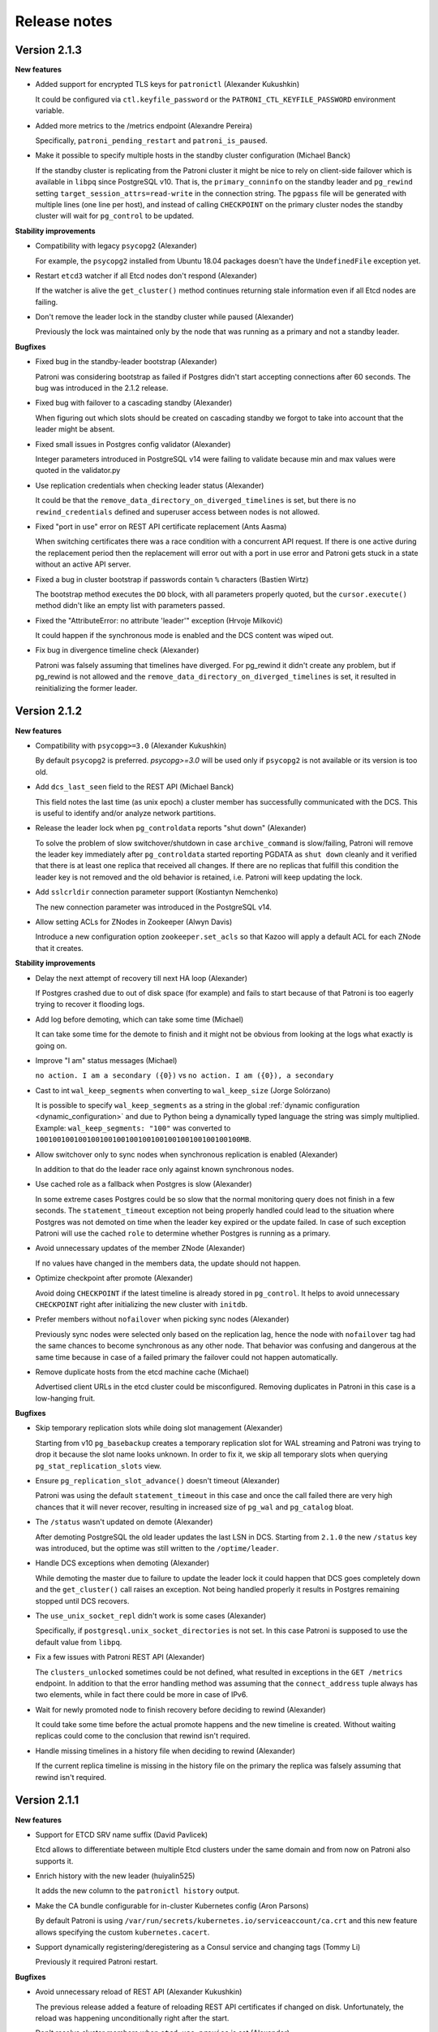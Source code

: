 .. _releases:

Release notes
=============

Version 2.1.3
-------------

**New features**

- Added support for encrypted TLS keys for ``patronictl`` (Alexander Kukushkin)

  It could be configured via ``ctl.keyfile_password`` or the ``PATRONI_CTL_KEYFILE_PASSWORD`` environment variable.

- Added more metrics to the /metrics endpoint (Alexandre Pereira)

  Specifically, ``patroni_pending_restart`` and ``patroni_is_paused``.

- Make it possible to specify multiple hosts in the standby cluster configuration (Michael Banck)

  If the standby cluster is replicating from the Patroni cluster it might be nice to rely on client-side failover which is available in ``libpq`` since PostgreSQL v10. That is, the ``primary_conninfo`` on the standby leader and ``pg_rewind`` setting ``target_session_attrs=read-write`` in the connection string. The ``pgpass`` file will be generated with multiple lines (one line per host), and instead of calling ``CHECKPOINT`` on the primary cluster nodes the standby cluster will wait for ``pg_control`` to be updated.

**Stability improvements**

- Compatibility with legacy ``psycopg2`` (Alexander)

  For example, the ``psycopg2`` installed from Ubuntu 18.04 packages doesn't have the ``UndefinedFile`` exception yet.

- Restart ``etcd3`` watcher if all Etcd nodes don't respond (Alexander)

  If the watcher is alive the ``get_cluster()`` method continues returning stale information even if all Etcd nodes are failing.

- Don't remove the leader lock in the standby cluster while paused (Alexander)

  Previously the lock was maintained only by the node that was running as a primary and not a standby leader.

**Bugfixes**

- Fixed bug in the standby-leader bootstrap (Alexander)

  Patroni was considering bootstrap as failed if Postgres didn't start accepting connections after 60 seconds. The bug was introduced in the 2.1.2 release.

- Fixed bug with failover to a cascading standby (Alexander)

  When figuring out which slots should be created on cascading standby we forgot to take into account that the leader might be absent.

- Fixed small issues in Postgres config validator (Alexander)

  Integer parameters introduced in PostgreSQL v14 were failing to validate because min and max values were quoted in the validator.py

- Use replication credentials when checking leader status (Alexander)

  It could be that the ``remove_data_directory_on_diverged_timelines`` is set, but there is no ``rewind_credentials`` defined and superuser access between nodes is not allowed.

- Fixed "port in use" error on REST API certificate replacement (Ants Aasma)

  When switching certificates there was a race condition with a concurrent API request. If there is one active during the replacement period then the replacement will error out with a port in use error and Patroni gets stuck in a state without an active API server.

- Fixed a bug in cluster bootstrap if passwords contain ``%`` characters (Bastien Wirtz)

  The bootstrap method executes the ``DO`` block, with all parameters properly quoted, but the ``cursor.execute()`` method didn't like an empty list with parameters passed.

- Fixed the "AttributeError: no attribute 'leader'" exception (Hrvoje Milković)

  It could happen if the synchronous mode is enabled and the DCS content was wiped out.

- Fix bug in divergence timeline check (Alexander)

  Patroni was falsely assuming that timelines have diverged. For pg_rewind it didn't create any problem, but if pg_rewind is not allowed and the ``remove_data_directory_on_diverged_timelines`` is set, it resulted in reinitializing the former leader.


Version 2.1.2
-------------

**New features**

- Compatibility with ``psycopg>=3.0`` (Alexander Kukushkin)

  By default ``psycopg2`` is preferred. `psycopg>=3.0` will be used only if ``psycopg2`` is not available or its version is too old.

- Add ``dcs_last_seen`` field to the REST API (Michael Banck)

  This field notes the last time (as unix epoch) a cluster member has successfully communicated with the DCS. This is useful to identify and/or analyze network partitions.

- Release the leader lock when ``pg_controldata`` reports "shut down" (Alexander)

  To solve the problem of slow switchover/shutdown in case ``archive_command`` is slow/failing, Patroni will remove the leader key immediately after ``pg_controldata`` started reporting PGDATA as ``shut down`` cleanly and it verified that there is at least one replica that received all changes. If there are no replicas that fulfill this condition the leader key is not removed and the old behavior is retained, i.e. Patroni will keep updating the lock.

- Add ``sslcrldir`` connection parameter support (Kostiantyn Nemchenko)

  The new connection parameter was introduced in the PostgreSQL v14.

- Allow setting ACLs for ZNodes in Zookeeper (Alwyn Davis)

  Introduce a new configuration option ``zookeeper.set_acls`` so that Kazoo will apply a default ACL for each ZNode that it creates.


**Stability improvements**

- Delay the next attempt of recovery till next HA loop (Alexander)

  If Postgres crashed due to out of disk space (for example) and fails to start because of that Patroni is too eagerly trying to recover it flooding logs.

- Add log before demoting, which can take some time (Michael)

  It can take some time for the demote to finish and it might not be obvious from looking at the logs what exactly is going on.

- Improve "I am" status messages (Michael)

  ``no action. I am a secondary ({0})`` vs ``no action. I am ({0}), a secondary``

- Cast to int ``wal_keep_segments`` when converting to ``wal_keep_size`` (Jorge Solórzano)

  It is possible to specify ``wal_keep_segments`` as a string in the global :ref:`dynamic configuration <dynamic_configuration>` and due to Python being a dynamically typed language the string was simply multiplied. Example: ``wal_keep_segments: "100"`` was converted to ``100100100100100100100100100100100100100100100100MB``.

- Allow switchover only to sync nodes when synchronous replication is enabled (Alexander)

  In addition to that do the leader race only against known synchronous nodes.

- Use cached role as a fallback when Postgres is slow (Alexander)

  In some extreme cases Postgres could be so slow that the normal monitoring query does not finish in a few seconds. The ``statement_timeout`` exception not being properly handled could lead to the situation where Postgres was not demoted on time when the leader key expired or the update failed. In case of such exception Patroni will use the cached ``role`` to determine whether Postgres is running as a primary.

- Avoid unnecessary updates of the member ZNode (Alexander)

  If no values have changed in the members data, the update should not happen.

- Optimize checkpoint after promote (Alexander)

  Avoid doing ``CHECKPOINT`` if the latest timeline is already stored in ``pg_control``. It helps to avoid unnecessary ``CHECKPOINT`` right after initializing the new cluster with ``initdb``.

- Prefer members without ``nofailover`` when picking sync nodes (Alexander)

  Previously sync nodes were selected only based on the replication lag, hence the node with ``nofailover`` tag had the same chances to become synchronous as any other node. That behavior was confusing and dangerous at the same time because in case of a failed primary the failover could not happen automatically.

- Remove duplicate hosts from the etcd machine cache (Michael)

  Advertised client URLs in the etcd cluster could be misconfigured. Removing duplicates in Patroni in this case is a low-hanging fruit.


**Bugfixes**

- Skip temporary replication slots while doing slot management (Alexander)

  Starting from v10 ``pg_basebackup`` creates a temporary replication slot for WAL streaming and Patroni was trying to drop it because the slot name looks unknown. In order to fix it, we skip all temporary slots when querying ``pg_stat_replication_slots`` view.

- Ensure ``pg_replication_slot_advance()`` doesn't timeout (Alexander)

  Patroni was using the default ``statement_timeout`` in this case and once the call failed there are very high chances that it will never recover, resulting in increased size of ``pg_wal`` and ``pg_catalog`` bloat.

- The ``/status`` wasn't updated on demote (Alexander)

  After demoting PostgreSQL the old leader updates the last LSN in DCS. Starting from ``2.1.0`` the new ``/status`` key was introduced, but the optime was still written to the ``/optime/leader``.

- Handle DCS exceptions when demoting (Alexander)

  While demoting the master due to failure to update the leader lock it could happen that DCS goes completely down and the ``get_cluster()`` call raises an exception. Not being handled properly it results in Postgres remaining stopped until DCS recovers.

- The ``use_unix_socket_repl`` didn't work is some cases (Alexander)

  Specifically, if ``postgresql.unix_socket_directories`` is not set. In this case Patroni is supposed to use the default value from ``libpq``.

- Fix a few issues with Patroni REST API (Alexander)

  The ``clusters_unlocked`` sometimes could be not defined, what resulted in exceptions in the ``GET /metrics`` endpoint. In addition to that the error handling method was assuming that the ``connect_address`` tuple always has two elements, while in fact there could be more in case of IPv6.

- Wait for newly promoted node to finish recovery before deciding to rewind (Alexander)

  It could take some time before the actual promote happens and the new timeline is created. Without waiting replicas could come to the conclusion that rewind isn't required.

- Handle missing timelines in a history file when deciding to rewind (Alexander)

  If the current replica timeline is missing in the history file on the primary the replica was falsely assuming that rewind isn't required.


Version 2.1.1
-------------

**New features**

- Support for ETCD SRV name suffix (David Pavlicek)

  Etcd allows to differentiate between multiple Etcd clusters under the same domain and from now on Patroni also supports it.

- Enrich history with the new leader (huiyalin525)

  It adds the new column to the ``patronictl history`` output.

- Make the CA bundle configurable for in-cluster Kubernetes config (Aron Parsons)

  By default Patroni is using ``/var/run/secrets/kubernetes.io/serviceaccount/ca.crt`` and this new feature allows specifying the custom ``kubernetes.cacert``.

- Support dynamically registering/deregistering as a Consul service and changing tags (Tommy Li)

  Previously it required Patroni restart.

**Bugfixes**

- Avoid unnecessary reload of REST API (Alexander Kukushkin)

  The previous release added a feature of reloading REST API certificates if changed on disk. Unfortunately, the reload was happening unconditionally right after the start.

- Don't resolve cluster members when ``etcd.use_proxies`` is set (Alexander)

  When starting up Patroni checks the healthiness of Etcd cluster by querying the list of members. In addition to that, it also tried to resolve their hostnames, which is not necessary when working with Etcd via proxy and was causing unnecessary warnings.

- Skip rows with NULL values in the ``pg_stat_replication`` (Alexander)

  It seems that the ``pg_stat_replication`` view could contain NULL values in the ``replay_lsn``, ``flush_lsn``, or ``write_lsn`` fields even when ``state = 'streaming'``.


Version 2.1.0
-------------

This version adds compatibility with PostgreSQL v14, makes logical replication slots to survive failover/switchover, implements support of allowlist for REST API, and also reducing the number of logs to one line per heart-beat.

**New features**

- Compatibility with PostgreSQL v14 (Alexander Kukushkin)

  Unpause WAL replay if Patroni is not in a "pause" mode itself. It could be "paused" due to the change of certain parameters like for example ``max_connections`` on the primary.

- Failover logical slots (Alexander)

  Make logical replication slots survive failover/switchover on PostgreSQL v11+. The replication slot if copied from the primary to the replica with restart and later the `pg_replication_slot_advance() <https://www.postgresql.org/docs/11/functions-admin.html#id-1.5.8.31.8.5.2.2.8.1.1>`__ function is used to move it forward. As a result, the slot will already exist before the failover and no events should be lost, but, there is a chance that some events could be delivered more than once.

- Implemented allowlist for Patroni REST API (Alexander)

  If configured, only IP's that matching rules would be allowed to call unsafe endpoints. In addition to that, it is possible to automatically include IP's of members of the cluster to the list.

- Added support of replication connections via unix socket (Mohamad El-Rifai)

  Previously Patroni was always using TCP for replication connection what could cause some issues with SSL verification. Using unix sockets allows exempt replication user from SSL verification.

- Health check on user-defined tags (Arman Jafari Tehrani)

  Along with :ref:`predefined tags: <tags_settings>` it is possible to specify any number of custom tags that become visible in the ``patronictl list`` output and in the REST API. From now on it is possible to use custom tags in health checks.

- Added Prometheus ``/metrics`` endpoint (Mark Mercado, Michael Banck)

  The endpoint exposing the same metrics as ``/patroni``.

- Reduced chattiness of Patroni logs (Alexander)

  When everything goes normal, only one line will be written for every run of HA loop.


**Breaking changes**

- The old ``permanent logical replication slots`` feature will no longer work with PostgreSQL v10 and older (Alexander)

  The strategy of creating the logical slots after performing a promotion can't guaranty that no logical events are lost and therefore disabled.

- The ``/leader`` endpoint always returns 200 if the node holds the lock (Alexander)

  Promoting the standby cluster requires updating load-balancer health checks, which is not very convenient and easy to forget. To solve it, we change the behavior of the ``/leader`` health check endpoint. It will return 200 without taking into account whether the cluster is normal or the ``standby_cluster``.


**Improvements in Raft support**

- Reliable support of Raft traffic encryption (Alexander)

  Due to the different issues in the ``PySyncObj`` the encryption support was very unstable

- Handle DNS issues in Raft implementation (Alexander)

  If ``self_addr`` and/or ``partner_addrs`` are configured using the DNS name instead of IP's the ``PySyncObj`` was effectively doing resolve only once when the object is created. It was causing problems when the same node was coming back online with a different IP.


**Stability improvements**

- Compatibility with ``psycopg2-2.9+`` (Alexander)

  In ``psycopg2`` the ``autocommit = True`` is ignored in the ``with connection`` block, which breaks replication protocol connections.

- Fix excessive HA loop runs with Zookeeper (Alexander)

  Update of member ZNodes was causing a chain reaction and resulted in running the HA loops multiple times in a row.

- Reload if REST API certificate is changed on disk (Michael Todorovic)

  If the REST API certificate file was updated in place Patroni didn't perform a reload.

- Don't create pgpass dir if kerberos auth is used (Kostiantyn Nemchenko)

  Kerberos and password authentication are mutually exclusive.

- Fixed little issues with custom bootstrap (Alexander)

  Start Postgres with ``hot_standby=off`` only when we do a PITR and restart it after PITR is done.


**Bugfixes**

- Compatibility with ``kazoo-2.7+`` (Alexander)

  Since Patroni is handling retries on its own, it is relying on the old behavior of ``kazoo`` that requests to a Zookeeper cluster are immediately discarded when there are no connections available.

- Explicitly request the version of Etcd v3 cluster when it is known that we are connecting via proxy (Alexander)

  Patroni is working with Etcd v3 cluster via gPRC-gateway and it depending on the cluster version different endpoints (``/v3``, ``/v3beta``, or ``/v3alpha``) must be used. The version was resolved only together with the cluster topology, but since the latter was never done when connecting via proxy.


Version 2.0.2
-------------

**New features**

- Ability to ignore externally managed replication slots (James Coleman)

  Patroni is trying to remove any replication slot which is unknown to it, but there are certainly cases when replication slots should be managed externally. From now on it is possible to configure slots that should not be removed.

- Added support for cipher suite limitation for REST API (Gunnar "Nick" Bluth)

  It could be configured via ``restapi.ciphers`` or the ``PATRONI_RESTAPI_CIPHERS`` environment variable.

- Added support for encrypted TLS keys for REST API (Jonathan S. Katz)

  It could be configured via ``restapi.keyfile_password`` or the ``PATRONI_RESTAPI_KEYFILE_PASSWORD`` environment variable.

- Constant time comparison of REST API authentication credentials (Alex Brasetvik)

  Use ``hmac.compare_digest()`` instead of ``==``, which is vulnerable to timing attack.

- Choose synchronous nodes based on replication lag (Krishna Sarabu)

  If the replication lag on the synchronous node starts exceeding the configured threshold it could be demoted to asynchronous and/or replaced by the other node. Behaviour is controlled with ``maximum_lag_on_syncnode``.


**Stability improvements**

- Start postgres with ``hot_standby = off`` when doing custom bootstrap (Igor Yanchenko)

  During custom bootstrap Patroni is restoring the basebackup, starting Postgres up, and waiting until recovery finishes. Some PostgreSQL parameters on the standby can't be smaller than on the primary and if the new value (restored from WAL) is higher than the configured one, Postgres panics and stops. In order to avoid such behavior we will do custom bootstrap without ``hot_standby`` mode.

- Warn the user if the required watchdog is not healthy (Nicolas Thauvin)

  When the watchdog device is not writable or missing in required mode, the member cannot be promoted. Added a warning to show the user where to search for this misconfiguration.

- Better verbosity for single-user mode recovery (Alexander Kukushkin)

  If Patroni notices that PostgreSQL wasn't shutdown clearly, in certain cases the crash-recovery is executed by starting Postgres in single-user mode. It could happen that the recovery failed (for example due to the lack of space on disk) but errors were swallowed.

- Added compatibility with ``python-consul2`` module (Alexander, Wilfried Roset)

  The good old ``python-consul`` is not maintained since a few years, therefore someone created a fork with new features and bug-fixes.

- Don't use ``bypass_api_service`` when running ``patronictl`` (Alexander)

  When a K8s pod is running in a non-``default`` namespace it does not necessarily have enough permissions to query the ``kubernetes`` endpoint. In this case Patroni shows the warning and ignores the ``bypass_api_service`` setting. In case of ``patronictl`` the warning was a bit annoying.

- Create ``raft.data_dir`` if it doesn't exists or make sure that it is writable (Mark Mercado)

  Improves user-friendliness and usability.


**Bugfixes**

- Don't interrupt restart or promote if lost leader lock in pause (Alexander)

  In pause it is allowed to run postgres as primary without lock.

- Fixed issue with ``shutdown_request()`` in the REST API (Nicolas Limage)

  In order to improve handling of SSL connections and delay the handshake until thread is started Patroni overrides a few methods in the ``HTTPServer``. The ``shutdown_request()`` method was forgotten.

- Fixed issue with sleep time when using Zookeeper (Alexander)

  There were chances that Patroni was sleeping up to twice longer between running HA code.

- Fixed invalid ``os.symlink()`` calls when moving data directory after failed bootstrap (Andrew L'Ecuyer)

  If the bootstrap failed Patroni is renaming data directory, pg_wal, and all tablespaces. After that it updates symlinks so filesystem remains consistent. The symlink creation was failing due to the ``src`` and ``dst`` arguments being swapped.

- Fixed bug in the post_bootstrap() method (Alexander)

  If the superuser password wasn't configured Patroni was failing to call the ``post_init`` script and therefore the whole bootstrap was failing.

- Fixed an issues with pg_rewind in the standby cluster (Alexander)

  If the superuser name is different from Postgres, the ``pg_rewind`` in the standby cluster was failing because the connection string didn't contain the database name.

- Exit only if authentication with Etcd v3 explicitly failed (Alexander)

  On start Patroni performs discovery of Etcd cluster topology and authenticates if it is necessarily. It could happen that one of etcd servers is not accessible, Patroni was trying to perform authentication on this server and failing instead of retrying with the next node.

- Handle case with psutil cmdline() returning empty list (Alexander)

  Zombie processes are still postmasters children, but they don't have cmdline()

- Treat ``PATRONI_KUBERNETES_USE_ENDPOINTS`` environment variable as boolean (Alexander)

  Not doing so was making impossible disabling ``kubernetes.use_endpoints`` via environment.

- Improve handling of concurrent endpoint update errors (Alexander)

  Patroni will explicitly query the current endpoint object, verify that the current pod still holds the leader lock and repeat the update.


Version 2.0.1
-------------

**New features**

- Use ``more`` as pager in ``patronictl edit-config`` if ``less`` is not available (Pavel Golub)

  On Windows it would be the ``more.com``. In addition to that, ``cdiff`` was changed to ``ydiff`` in ``requirements.txt``, but ``patronictl`` still supports both for compatibility.

- Added support of ``raft`` ``bind_addr`` and ``password`` (Alexander Kukushkin)

  ``raft.bind_addr`` might be useful when running behind NAT. ``raft.password`` enables traffic encryption (requires the ``cryptography`` module).

- Added ``sslpassword`` connection parameter support (Kostiantyn Nemchenko)

  The connection parameter was introduced in PostgreSQL 13.

**Stability improvements**

- Changed the behavior in pause (Alexander)

  1. Patroni will not call the ``bootstrap`` method if the ``PGDATA`` directory is missing/empty.
  2. Patroni will not exit on sysid mismatch in pause, only log a warning.
  3. The node will not try to grab the leader key in pause mode if Postgres is running not in recovery (accepting writes) but the sysid doesn't match with the initialize key.

- Apply ``master_start_timeout`` when executing crash recovery (Alexander)

  If Postgres crashed on the leader node, Patroni does a crash-recovery by starting Postgres in single-user mode. During the crash-recovery the leader lock is being updated. If the crash-recovery didn't finish in ``master_start_timeout`` seconds, Patroni will stop it forcefully and release the leader lock.

- Removed the ``secure`` extra from the ``urllib3`` requirements (Alexander)

  The only reason for adding it there was the ``ipaddress`` dependency for python 2.7.

**Bugfixes**

- Fixed a bug in the ``Kubernetes.update_leader()`` (Alexander)

  An unhandled exception was preventing demoting the primary when the update of the leader object failed.

- Fixed hanging ``patronictl`` when RAFT is being used (Alexander)

  When using ``patronictl`` with Patroni config, ``self_addr`` should be added to the ``partner_addrs``.

- Fixed bug in ``get_guc_value()`` (Alexander)

  Patroni was failing to get the value of ``restore_command`` on PostgreSQL 12, therefore fetching missing WALs for ``pg_rewind`` didn't work.


Version 2.0.0
-------------

This version enhances compatibility with PostgreSQL 13, adds support of multiple synchronous standbys, has significant improvements in handling of ``pg_rewind``, adds support of Etcd v3 and Patroni on pure RAFT (without Etcd, Consul, or Zookeeper), and makes it possible to optionally call the ``pre_promote`` (fencing) script.

**PostgreSQL 13 support**

- Don't fire ``on_reload`` when promoting to ``standby_leader`` on PostgreSQL 13+ (Alexander Kukushkin)

  When promoting to ``standby_leader`` we change ``primary_conninfo``, update the role and reload Postgres. Since ``on_role_change`` and ``on_reload`` effectively duplicate each other, Patroni will call only ``on_role_change``.

- Added support for ``gssencmode`` and ``channel_binding`` connection parameters (Alexander)

  PostgreSQL 12 introduced ``gssencmode`` and 13 ``channel_binding`` connection parameters and now they can be used if defined in the ``postgresql.authentication`` section.

- Handle renaming of ``wal_keep_segments`` to ``wal_keep_size`` (Alexander)

  In case of misconfiguration (``wal_keep_segments`` on 13 and ``wal_keep_size`` on older versions) Patroni will automatically adjust the configuration.

- Use ``pg_rewind`` with ``--restore-target-wal`` on 13 if possible (Alexander)

  On PostgreSQL 13 Patroni checks if ``restore_command`` is configured and tells ``pg_rewind`` to use it.


**New features**

- [BETA] Implemented support of Patroni on pure RAFT (Alexander)

  This makes it possible to run Patroni without 3rd party dependencies, like Etcd, Consul, or Zookeeper. For HA you will have to run either three Patroni nodes or two nodes with Patroni and one node with ``patroni_raft_controller``. For more information please check the :ref:`documentation <raft_settings>`.

- [BETA] Implemented support for Etcd v3 protocol via gPRC-gateway (Alexander)

  Etcd 3.0 was released more than four years ago and Etcd 3.4 has v2 disabled by default. There are also chances that v2 will be completely removed from Etcd, therefore we implemented support of Etcd v3 in Patroni. In order to start using it you have to explicitly create the ``etcd3`` section is the Patroni configuration file.

- Supporting multiple synchronous standbys (Krishna Sarabu)

  It allows running a cluster with more than one synchronous replicas. The maximum number of synchronous replicas is controlled by the new parameter ``synchronous_node_count``. It is set to 1 by default and has no effect when the ``synchronous_mode`` is set to ``off``.

- Added possibility to call the ``pre_promote`` script (Sergey Dudoladov)

  Unlike callbacks, the ``pre_promote`` script is called synchronously after acquiring the leader lock, but before promoting Postgres. If the script fails or exits with a non-zero exitcode, the current node will release the leader lock.

- Added support for configuration directories (Floris van Nee)

  YAML files in the directory loaded and applied in alphabetical order.

- Advanced validation of PostgreSQL parameters (Alexander)

  In case the specific parameter is not supported by the current PostgreSQL version or when its value is incorrect, Patroni will remove the parameter completely or try to fix the value.

- Wake up the main thread when the forced checkpoint after promote completed (Alexander)

  Replicas are waiting for checkpoint indication via member key of the leader in DCS. The key is normally updated only once per HA loop. Without waking the main thread up, replicas will have to wait up to ``loop_wait`` seconds longer than necessary.

- Use of ``pg_stat_wal_recevier`` view on 9.6+ (Alexander)

  The view contains up-to-date values of ``primary_conninfo`` and ``primary_slot_name``, while the contents of ``recovery.conf`` could be stale.

- Improved handing of IPv6 addresses in the Patroni config file (Mateusz Kowalski)

  The IPv6 address is supposed to be enclosed into square brackets, but Patroni was expecting to get it plain. Now both formats are supported.

- Added Consul ``service_tags`` configuration parameter (Robert Edström)

  They are useful for dynamic service discovery, for example by load balancers.

- Implemented SSL support for Zookeeper (Kostiantyn Nemchenko)

  It requires ``kazoo>=2.6.0``.

- Implemented ``no_params`` option for custom bootstrap method (Kostiantyn)

  It allows calling ``wal-g``, ``pgBackRest`` and other backup tools without wrapping them into shell scripts.

- Move WAL and tablespaces after a failed init (Feike Steenbergen)

  When doing ``reinit``, Patroni was already removing not only ``PGDATA`` but also the symlinked WAL directory and tablespaces. Now the ``move_data_directory()`` method will do a similar job, i.e. rename WAL directory and tablespaces and update symlinks in PGDATA.


**Improved in pg_rewind support**

- Improved timeline divergence check (Alexander)

  We don't need to rewind when the replayed location on the replica is not ahead of the switchpoint or the end of the checkpoint record on the former primary is the same as the switchpoint. In order to get the end of the checkpoint record we use ``pg_waldump`` and parse its output.

- Try to fetch missing WAL if ``pg_rewind`` complains about it (Alexander)

  It could happen that the WAL segment required for ``pg_rewind`` doesn't exist in the ``pg_wal`` directory anymore and therefore ``pg_rewind`` can't find the checkpoint location before the divergence point. Starting from PostgreSQL 13 ``pg_rewind`` could use ``restore_command`` for fetching missing WALs. For older PostgreSQL versions Patroni parses the errors of a failed rewind attempt and tries to fetch the missing WAL by calling the ``restore_command`` on its own.

- Detect a new timeline in the standby cluster and trigger rewind/reinitialize if necessary (Alexander)

  The ``standby_cluster`` is decoupled from the primary cluster and therefore doesn't immediately know about leader elections and timeline switches. In order to detect the fact, the ``standby_leader`` periodically checks for new history files in ``pg_wal``.

- Shorten and beautify history log output (Alexander)

  When Patroni is trying to figure out the necessity of ``pg_rewind``, it could write the content of the history file from the primary into the log. The history file is growing with every failover/switchover and eventually starts taking up too many lines, most of which are not so useful. Instead of showing the raw data, Patroni will show only 3 lines before the current replica timeline and 2 lines after.


**Improvements on K8s**

- Get rid of ``kubernetes`` python module (Alexander)

  The official python kubernetes client contains a lot of auto-generated code and therefore very heavy. Patroni uses only a small fraction of K8s API endpoints and implementing support for them wasn't hard.

- Make it possible to bypass the ``kubernetes`` service (Alexander)

  When running on K8s, Patroni is usually communicating with the K8s API via the ``kubernetes`` service, the address of which is exposed in the ``KUBERNETES_SERVICE_HOST`` environment variable. Like any other service, the ``kubernetes`` service is handled by ``kube-proxy``, which in turn, depending on the configuration, is either relying on a userspace program or ``iptables`` for traffic routing. Skipping the intermediate component and connecting directly to the K8s master nodes allows us to implement a better retry strategy and mitigate risks of demoting Postgres when K8s master nodes are upgraded.

- Sync HA loops of all pods of a Patroni cluster (Alexander)

  Not doing so was increasing failure detection time from ``ttl`` to ``ttl + loop_wait``.

- Populate ``references`` and ``nodename`` in the subsets addresses on K8s (Alexander)

  Some load-balancers are relying on this information.

- Fix possible race conditions in the ``update_leader()`` (Alexander)

  The concurrent update of the leader configmap or endpoint happening outside of Patroni might cause the ``update_leader()`` call to fail. In this case Patroni rechecks that the current node is still owning the leader lock and repeats the update.

- Explicitly disallow patching non-existent config (Alexander)

  For DCS other than ``kubernetes`` the PATCH call is failing with an exception due to ``cluster.config`` being ``None``, but on Kubernetes it was happily creating the config annotation and preventing writing bootstrap configuration after the bootstrap finished.

- Fix bug in ``pause`` (Alexander)

  Replicas were removing ``primary_conninfo`` and restarting Postgres when the leader key was absent, but they should do nothing.


**Improvements in REST API**

- Defer TLS handshake until worker thread has started (Alexander, Ben Harris)

  If the TLS handshake was done in the API thread and the client-side didn't send any data, the API thread was blocked (risking DoS).

- Check ``basic-auth`` independently from client certificate in REST API (Alexander)

  Previously only the client certificate was validated. Doing two checks independently is an absolutely valid use-case.

- Write double ``CRLF`` after HTTP headers of the ``OPTIONS`` request (Sergey Burladyan)

  HAProxy was happy with a single ``CRLF``, while Consul health-check complained about broken connection and unexpected EOF.

- ``GET /cluster`` was showing stale members info for Zookeeper (Alexander)

  The endpoint was using the Patroni internal cluster view. For Patroni itself it didn't cause any issues, but when exposed to the outside world we need to show up-to-date information, especially replication lag.

- Fixed health-checks for standby cluster (Alexander)

  The ``GET /standby-leader`` for a master and ``GET /master`` for a ``standby_leader`` were incorrectly responding with 200.

- Implemented ``DELETE /switchover`` (Alexander)

  The REST API call deletes the scheduled switchover.

- Created ``/readiness`` and ``/liveness`` endpoints (Alexander)

  They could be useful to eliminate "unhealthy" pods from subsets addresses when the K8s service is used with label selectors.

- Enhanced ``GET /replica`` and ``GET /async`` REST API health-checks (Krishna, Alexander)

  Checks now support optional keyword ``?lag=<max-lag>`` and will respond with 200 only if the lag is smaller than the supplied value. If relying on this feature please keep in mind that information about WAL position on the leader is updated only every ``loop_wait`` seconds!

- Added support for user defined HTTP headers in the REST API response (Yogesh Sharma)

  This feature might be useful if requests are made from a browser.


**Improvements in patronictl**

- Don't try to call non-existing leader in ``patronictl pause`` (Alexander)

  While pausing a cluster without a leader on K8s, ``patronictl`` was showing warnings that member "None" could not be accessed.

- Handle the case when member ``conn_url`` is missing (Alexander)

  On K8s it is possible that the pod doesn't have the necessary annotations because Patroni is not yet running. It was making ``patronictl`` to fail.

- Added ability to print ASCII cluster topology (Maxim Fedotov, Alexander)

  It is very useful to get overview of the cluster with cascading replication.

- Implement ``patronictl flush switchover`` (Alexander)

  Before that ``patronictl flush`` only supported cancelling scheduled restarts.


**Bugfixes**

- Attribute error during bootstrap of the cluster with existing PGDATA (Krishna)

  When trying to create/update the ``/history`` key, Patroni was accessing the ``ClusterConfig`` object which wasn't created in DCS yet.

- Improved exception handling in Consul (Alexander)

  Unhandled exception in the ``touch_member()`` method caused the whole Patroni process to crash.

- Enforce ``synchronous_commit=local`` for the ``post_init`` script (Alexander)

  Patroni was already doing that when creating users (``replication``, ``rewind``), but missing it in the case of ``post_init`` was an oversight. As a result, if the script wasn't doing it internally on it's own the bootstrap in ``synchronous_mode`` wasn't able to finish.

- Increased ``maxsize`` in the Consul pool manager (ponvenkates)

  With the default ``size=1`` some warnings were generated.

- Patroni was wrongly reporting Postgres as running (Alexander)

  The state wasn't updated when for example Postgres crashed due to an out-of-disk error.

- Put ``*`` into ``pgpass`` instead of missing or empty values (Alexander)

  If for example the ``standby_cluster.port`` is not specified, the ``pgpass`` file was incorrectly generated.

- Skip physical replication slot creation on the leader node with special characters (Krishna)

  Patroni appeared to be creating a dormant slot (when ``slots`` defined) for the leader node when the name contained special chars such as '-'  (for e.g. "abc-us-1").

- Avoid removing non-existent ``pg_hba.conf`` in the custom bootstrap (Krishna)

  Patroni was failing if ``pg_hba.conf`` happened to be located outside of the ``pgdata`` dir after custom bootstrap.


Version 1.6.5
-------------

**New features**

- Master stop timeout (Krishna Sarabu)

  The number of seconds Patroni is allowed to wait when stopping Postgres. Effective only when ``synchronous_mode`` is enabled. When set to value greater than 0 and the ``synchronous_mode`` is enabled, Patroni sends ``SIGKILL`` to the postmaster if the stop operation is running for more than the value set by ``master_stop_timeout``. Set the value according to your durability/availability tradeoff. If the parameter is not set or set to non-positive value, ``master_stop_timeout`` does not have an effect.

- Don't create permanent physical slot with name of the primary (Alexander Kukushkin)

  It is a common problem that the primary recycles WAL segments while the replica is down. Now we have a good solution for static clusters, with a fixed number of nodes and names that never change. You just need to list the names of all nodes in the ``slots`` so the primary will not remove the slot when the node is down (not registered in DCS).

- First draft of Config Validator (Igor Yanchenko)

  Use ``patroni --validate-config patroni.yaml`` in order to validate Patroni configuration.

- Possibility to configure max length of timelines history (Krishna)

  Patroni writes the history of failovers/switchovers into the ``/history`` key in DCS. Over time the size of this key becomes big, but in most cases only the last few lines are interesting. The ``max_timelines_history`` parameter allows to specify the maximum number of timeline history items to be kept in DCS.

- Kazoo 2.7.0 compatibility (Danyal Prout)

  Some non-public methods in Kazoo changed their signatures, but Patroni was relying on them.


**Improvements in patronictl**

- Show member tags (Kostiantyn Nemchenko, Alexander)

  Tags are configured individually for every node and there was no easy way to get an overview of them

- Improve members output (Alexander)

  The redundant cluster name won't be shown anymore on every line, only in the table header.

.. code-block:: bash

    $ patronictl list
    + Cluster: batman (6813309862653668387) +---------+----+-----------+---------------------+
    |    Member   |      Host      |  Role  |  State  | TL | Lag in MB | Tags                |
    +-------------+----------------+--------+---------+----+-----------+---------------------+
    | postgresql0 | 127.0.0.1:5432 | Leader | running |  3 |           | clonefrom: true     |
    |             |                |        |         |    |           | noloadbalance: true |
    |             |                |        |         |    |           | nosync: true        |
    +-------------+----------------+--------+---------+----+-----------+---------------------+
    | postgresql1 | 127.0.0.1:5433 |        | running |  3 |       0.0 |                     |
    +-------------+----------------+--------+---------+----+-----------+---------------------+

- Fail if a config file is specified explicitly but not found (Kaarel Moppel)

  Previously ``patronictl`` was only reporting a ``DEBUG`` message.

- Solved the problem of not initialized K8s pod breaking patronictl (Alexander)

  Patroni is relying on certain pod annotations on K8s. When one of the Patroni pods is stopping or starting there is no valid annotation yet and ``patronictl`` was failing with an exception.


**Stability improvements**

- Apply 1 second backoff if LIST call to K8s API server failed (Alexander)

  It is mostly necessary to avoid flooding logs, but also helps to prevent starvation of the main thread.

- Retry if the ``retry-after`` HTTP header is returned by K8s API (Alexander)

  If the K8s API server is overwhelmed with requests it might ask to retry.

- Scrub ``KUBERNETES_`` environment from the postmaster (Feike Steenbergen)

  The ``KUBERNETES_`` environment variables are not required for PostgreSQL, yet having them exposed to the postmaster will also expose them to backends and to regular database users (using pl/perl for example).

- Clean up tablespaces on reinitialize (Krishna)

  During reinit, Patroni was removing only ``PGDATA`` and leaving user-defined tablespace directories. This is causing Patroni to loop in reinit. The previous workarond for the problem was implementing the :ref:`custom bootstrap <custom_bootstrap>` script.

- Explicitly execute ``CHECKPOINT`` after promote happened (Alexander)

  It helps to reduce the time before the new primary is usable for ``pg_rewind``.

- Smart refresh of Etcd members (Alexander)

  In case Patroni failed to execute a request on all members of the Etcd cluster, Patroni will re-check ``A`` or ``SRV`` records for changes of IPs/hosts before retrying the next time.

- Skip missing values from ``pg_controldata`` (Feike)

  Values are missing when trying to use binaries of a version that doesn't match PGDATA. Patroni will try to start Postgres anyway, and Postgres will complain that the major version doesn't match and abort with an error.


**Bugfixes**

- Disable SSL verification for Consul when required (Julien Riou)

  Starting from a certain version of ``urllib3``, the ``cert_reqs`` must be explicitly set to ``ssl.CERT_NONE`` in order to effectively disable SSL verification.

- Avoid opening replication connection on every cycle of HA loop (Alexander)

  Regression was introduced in 1.6.4.

- Call ``on_role_change`` callback on failed primary (Alexander)

  In certain cases it could lead to the virtual IP remaining attached to the old primary. Regression was introduced in 1.4.5.

- Reset rewind state if postgres started after successful pg_rewind (Alexander)

  As a result of this bug Patroni was starting up manually shut down postgres in the pause mode.

- Convert ``recovery_min_apply_delay`` to ``ms`` when checking ``recovery.conf``

  Patroni was indefinitely restarting replica if ``recovery_min_apply_delay`` was configured on PostgreSQL older than 12.

- PyInstaller compatibility (Alexander)

  PyInstaller freezes (packages) Python applications into stand-alone executables. The compatibility was broken when we switched to the ``spawn`` method instead of ``fork`` for ``multiprocessing``.


Version 1.6.4
-------------

**New features**

- Implemented ``--wait`` option for ``patronictl reinit`` (Igor Yanchenko)

  Patronictl will wait for ``reinit`` to finish is the ``--wait`` option is used.

- Further improvements of Windows support (Igor Yanchenko, Alexander Kukushkin)

  1. All shell scripts which are used for integration testing are rewritten in python
  2. The ``pg_ctl kill`` will be used to stop postgres on non posix systems
  3. Don't try to use unix-domain sockets


**Stability improvements**

- Make sure ``unix_socket_directories`` and ``stats_temp_directory`` exist (Igor)

  Upon the start of Patroni and Postgres make sure that ``unix_socket_directories`` and ``stats_temp_directory`` exist or try to create them. Patroni will exit if failed to create them.

- Make sure ``postgresql.pgpass`` is located in the place where Patroni has write access (Igor)

  In case if it doesn't have a write access Patroni will exit with exception.

- Disable Consul ``serfHealth`` check by default (Kostiantyn Nemchenko)

  Even in case of little network problems the failing ``serfHealth`` leads to invalidation of all sessions associated with the node. Therefore, the leader key is lost much earlier than ``ttl`` which causes unwanted restarts of replicas and maybe demotion of the primary.

- Configure tcp keepalives for connections to K8s API (Alexander)

  In case if we get nothing from the socket after TTL seconds it can be considered dead.

- Avoid logging of passwords on user creation (Alexander)

  If the password is rejected or logging is configured to verbose or not configured at all it might happen that the password is written into postgres logs. In order to avoid it Patroni will change ``log_statement``, ``log_min_duration_statement``, and ``log_min_error_statement`` to some safe values before doing the attempt to create/update user.


**Bugfixes**

- Use ``restore_command`` from the ``standby_cluster`` config on cascading replicas (Alexander)

  The ``standby_leader`` was already doing it from the beginning the feature existed. Not doing the same on replicas might prevent them from catching up with standby leader.

- Update timeline reported by the standby cluster (Alexander)

  In case of timeline switch the standby cluster was correctly replicating from the primary but ``patronictl`` was reporting the old timeline.

- Allow certain recovery parameters be defined in the custom_conf (Alexander)

  When doing validation of recovery parameters on replica Patroni will skip ``archive_cleanup_command``, ``promote_trigger_file``, ``recovery_end_command``, ``recovery_min_apply_delay``, and ``restore_command`` if they are not defined in the patroni config but in files other than ``postgresql.auto.conf`` or ``postgresql.conf``.

- Improve handling of postgresql parameters with period in its name (Alexander)

  Such parameters could be defined by extensions where the unit is not necessarily a string. Changing the value might require a restart (for example ``pg_stat_statements.max``).

- Improve exception handling during shutdown (Alexander)

  During shutdown Patroni is trying to update its status in the DCS. If the DCS is inaccessible an exception might be raised. Lack of exception handling was preventing logger thread from stopping.


Version 1.6.3
-------------

**Bugfixes**

- Don't expose password when running ``pg_rewind`` (Alexander Kukushkin)

  Bug was introduced in the `#1301 <https://github.com/zalando/patroni/pull/1301>`__

- Apply connection parameters specified in the ``postgresql.authentication`` to ``pg_basebackup`` and custom replica creation methods (Alexander)

  They were relying on url-like connection string and therefore parameters never applied.


Version 1.6.2
-------------

**New features**

- Implemented ``patroni --version`` (Igor Yanchenko)

  It prints the current version of Patroni and exits.

- Set the ``user-agent`` http header for all http requests (Alexander Kukushkin)

  Patroni is communicating with Consul, Etcd, and Kubernetes API via the http protocol. Having a specifically crafted ``user-agent`` (example: ``Patroni/1.6.2 Python/3.6.8 Linux``) might be useful for debugging and monitoring.

- Make it possible to configure log level for exception tracebacks (Igor)

  If you set ``log.traceback_level=DEBUG`` the tracebacks will be visible only when ``log.level=DEBUG``. The default behavior remains the same.


**Stability improvements**

- Avoid importing all DCS modules when searching for the module required by the config file (Alexander)

  There is no need to import modules for Etcd, Consul, and Kubernetes if we need only e.g. Zookeeper. It helps to reduce memory usage and solves the problem of having INFO messages ``Failed to import smth``.

- Removed python ``requests`` module from explicit requirements (Alexander)

  It wasn't used for anything critical, but causing a lot of problems when the new version of ``urllib3`` is released.

- Improve handling of ``etcd.hosts`` written as a comma-separated string instead of YAML array (Igor)

  Previously it was failing when written in format ``host1:port1, host2:port2`` (the space character after the comma).


**Usability improvements**

- Don't force users to choose members from an empty list in ``patronictl`` (Igor)

  If the user provides a wrong cluster name, we will raise an exception rather than ask to choose a member from an empty list.

- Make the error message more helpful if the REST API cannot bind (Igor)

  For an inexperienced user it might be hard to figure out what is wrong from the Python stacktrace.


**Bugfixes**

- Fix calculation of ``wal_buffers`` (Alexander)

  The base unit has been changed from 8 kB blocks to bytes in PostgreSQL 11.

- Use ``passfile`` in ``primary_conninfo`` only on PostgreSQL 10+ (Alexander)

  On older versions there is no guarantee that ``passfile`` will work, unless the latest version of ``libpq`` is installed.


Version 1.6.1
-------------

**New features**

- Added ``PATRONICTL_CONFIG_FILE`` environment variable (msvechla)

  It allows configuring the ``--config-file`` argument for ``patronictl`` from the environment.

- Implement ``patronictl history`` (Alexander Kukushkin)

  It shows the history of failovers/switchovers.

- Pass ``-c statement_timeout=0`` in ``PGOPTIONS`` when doing ``pg_rewind`` (Alexander Kukushkin)

  It protects from the case when ``statement_timeout`` on the server is set to some small value and one of the statements executed by pg_rewind is canceled.

- Allow lower values for PostgreSQL configuration (Soulou)

  Patroni didn't allow some of the PostgreSQL configuration parameters be set smaller than some hardcoded values. Now the minimal allowed values are smaller, default values have not been changed.

- Allow for certificate-based authentication (Jonathan S. Katz)

  This feature enables certificate-based authentication for superuser, replication, rewind accounts and allows the user to specify the ``sslmode`` they wish to connect with.

- Use the ``passfile`` in the ``primary_conninfo`` instead of password (Alexander Kukushkin)

  It allows to avoid setting ``600`` permissions on postgresql.conf

- Perform ``pg_ctl reload`` regardless of config changes (Alexander Kukushkin)

  It is possible that some config files are not controlled by Patroni. When somebody is doing a reload via the REST API or by sending SIGHUP to the Patroni process, the usual expectation is that Postgres will also be reloaded. Previously it didn't happen when there were no changes in the ``postgresql`` section of Patroni config.

- Compare all recovery parameters, not only ``primary_conninfo`` (Alexander Kukushkin)

  Previously the ``check_recovery_conf()`` method was only checking whether ``primary_conninfo`` has changed, never taking into account all other recovery parameters.

- Make it possible to apply some recovery parameters without restart (Alexander Kukushkin)

  Starting from PostgreSQL 12 the following recovery parameters could be changed without restart: ``archive_cleanup_command``, ``promote_trigger_file``, ``recovery_end_command``, and ``recovery_min_apply_delay``. In future Postgres releases this list will be extended and Patroni will support it automatically.

- Make it possible to change ``use_slots`` online (Alexander Kukushkin)

  Previously it required restarting Patroni and removing slots manually.

- Remove only ``PATRONI_`` prefixed environment variables when starting up Postgres (Cody Coons)

  It will solve a lot of problems with running different Foreign Data Wrappers.


**Stability improvements**

- Use LIST + WATCH when working with K8s API (Alexander Kukushkin)

  It allows to efficiently receive object changes (pods, endpoints/configmaps) and makes less stress on K8s master nodes.

- Improve the workflow when PGDATA is not empty during bootstrap (Alexander Kukushkin)

  According to the ``initdb`` source code it might consider a PGDATA empty when there are only ``lost+found`` and ``.dotfiles`` in it. Now Patroni does the same. If ``PGDATA`` happens to be non-empty, and at the same time not valid from the ``pg_controldata`` point of view, Patroni will complain and exit.

- Avoid calling expensive ``os.listdir()`` on every HA loop (Alexander Kukushkin)

  When the system is under IO stress, ``os.listdir()`` could take a few seconds (or even minutes) to execute, badly affecting the HA loop of Patroni. This could even cause the leader key to disappear from DCS due to the lack of updates. There is a better and less expensive way to check that the PGDATA is not empty. Now we check the presence of the ``global/pg_control`` file in the PGDATA.

- Some improvements in logging infrastructure (Alexander Kukushkin)

  Previously there was a possibility to loose the last few log lines on shutdown because the logging thread was a ``daemon`` thread.

- Use ``spawn`` multiprocessing start method on python 3.4+ (Maciej Kowalczyk)

  It is a known `issue <https://bugs.python.org/issue6721>`__ in Python that threading and multiprocessing do not mix well. Switching from the default method ``fork`` to the ``spawn`` is a recommended workaround. Not doing so might result in the Postmaster starting process hanging and Patroni indefinitely reporting ``INFO: restarting after failure in progress``, while  Postgres is actually up and running.

**Improvements in REST API**

- Make it possible to check client certificates in the REST API (Alexander Kukushkin)

  If the ``verify_client`` is set to ``required``, Patroni will check client certificates for all REST API calls. When it is set to ``optional``, client certificates are checked for all unsafe REST API endpoints.

- Return the response code 503 for the ``GET /replica`` health check request if Postgres is not running (Alexander Anikin)

  Postgres might spend significant time in recovery before it starts accepting client connections.

- Implement ``/history`` and ``/cluster`` endpoints (Alexander Kukushkin)

  The ``/history`` endpoint shows the content of the ``history`` key in DCS. The ``/cluster`` endpoint shows all cluster members and some service info like pending and scheduled restarts or switchovers.


**Improvements in Etcd support**

- Retry on Etcd RAFT internal error (Alexander Kukushkin)

  When the Etcd node is being shut down, it sends ``response code=300, data='etcdserver: server stopped'``, which was causing Patroni to demote the primary.

- Don't give up on Etcd request retry too early (Alexander Kukushkin)

  When there were some network problems, Patroni was quickly exhausting the list of Etcd nodes and giving up without using the whole ``retry_timeout``, potentially resulting in demoting the primary.


**Bugfixes**

- Disable ``synchronous_commit`` when granting execute permissions to the ``pg_rewind`` user (kremius)

  If the bootstrap is done with ``synchronous_mode_strict: true`` the `GRANT EXECUTE` statement was waiting indefinitely due to the non-synchronous nodes being available.

- Fix memory leak on python 3.7 (Alexander Kukushkin)

  Patroni is using ``ThreadingMixIn`` to process REST API requests and python 3.7 made threads spawn for every request non-daemon by default.

- Fix race conditions in asynchronous actions (Alexander Kukushkin)

  There was a chance that ``patronictl reinit --force`` could be overwritten by the attempt to recover stopped Postgres. This ended up in a situation when Patroni was trying to start Postgres while basebackup was running.

- Fix race condition in ``postmaster_start_time()`` method (Alexander Kukushkin)

  If the method is executed from the REST API thread, it requires a separate cursor object to be created.

- Fix the problem of not promoting the sync standby that had a name containing upper case letters (Alexander Kukushkin)

  We converted the name to the lower case because Postgres was doing the same while comparing the ``application_name`` with the value in ``synchronous_standby_names``.

- Kill all children along with the callback process before starting the new one (Alexander Kukushkin)

  Not doing so makes it hard to implement callbacks in bash and eventually can lead to the situation when two callbacks are running at the same time. 

- Fix 'start failed' issue (Alexander Kukushkin)

  Under certain conditions the Postgres state might be set to 'start failed' despite Postgres being up and running.


Version 1.6.0
-------------

This version adds compatibility with PostgreSQL 12, makes is possible to run pg_rewind without superuser on PostgreSQL 11 and newer, and enables IPv6 support.


**New features**

- Psycopg2 was removed from requirements and must be installed independently (Alexander Kukushkin)

  Starting from 2.8.0 ``psycopg2`` was split into two different packages, ``psycopg2``, and ``psycopg2-binary``, which could be installed at the same time into the same place on the filesystem. In order to decrease dependency hell problem, we let a user choose how to install it. There are a few options available, please consult the :ref:`documentation <psycopg2_install_options>`.

- Compatibility with PostgreSQL 12 (Alexander Kukushkin)

  Starting from PostgreSQL 12 there is no ``recovery.conf`` anymore and all former recovery parameters are converted into `GUC <https://www.enterprisedb.com/blog/what-is-a-guc-variable>`_. In order to protect from ``ALTER SYSTEM SET primary_conninfo`` or similar, Patroni will parse ``postgresql.auto.conf`` and remove all standby and recovery parameters from there. Patroni config remains backward compatible. For example despite ``restore_command`` being a GUC, one can still specify it in the ``postgresql.recovery_conf.restore_command`` section and Patroni will write it into ``postgresql.conf`` for PostgreSQL 12.

- Make it possible to use ``pg_rewind`` without superuser on PostgreSQL 11 and newer (Alexander Kukushkin)

  If you want to use this feature please define ``username`` and ``password`` in the ``postgresql.authentication.rewind`` section of Patroni configuration file. For an already existing cluster you will have to create the user manually and ``GRANT EXECUTE`` permission on a few functions. You can find more details in the PostgreSQL `documentation <https://www.postgresql.org/docs/11/app-pgrewind.html#id-1.9.5.8.8>`__.

- Do a smart comparison of actual and desired ``primary_conninfo`` values on replicas (Alexander Kukushkin)

  It might help to avoid replica restart when you are converting an already existing primary-standby cluster to one managed by Patroni

- IPv6 support (Alexander Kukushkin)

  There were two major issues. Patroni REST API service was listening only on ``0.0.0.0`` and IPv6 IP addresses used in the ``api_url`` and ``conn_url`` were not properly quoted.

- Kerberos support (Ajith Vilas, Alexander Kukushkin)

  It makes possible using Kerberos authentication between Postgres nodes instead of defining passwords in Patroni configuration file

- Manage ``pg_ident.conf`` (Alexander Kukushkin)

  This functionality works similarly to ``pg_hba.conf``: if the ``postgresql.pg_ident`` is defined in the config file or DCS, Patroni will write its value to ``pg_ident.conf``, however, if ``postgresql.parameters.ident_file`` is defined, Patroni will assume that ``pg_ident`` is managed from outside and not update the file.


**Improvements in REST API**

- Added ``/health`` endpoint (Wilfried Roset)

  It will return an HTTP status code only if PostgreSQL is running

- Added ``/read-only`` and ``/read-write`` endpoints (Julien Riou)

  The ``/read-only`` endpoint enables reads balanced across replicas and the primary. The ``/read-write`` endpoint is an alias for ``/primary``, ``/leader`` and ``/master``.

- Use ``SSLContext`` to wrap the REST API socket (Julien Riou)

  Usage of ``ssl.wrap_socket()`` is deprecated and was still allowing soon-to-be-deprecated protocols like TLS 1.1.


**Logging improvements**

- Two-step logging (Alexander Kukushkin)

  All log messages are first written into the in-memory queue and later they are asynchronously flushed into the stderr or file from a separate thread. The maximum queue size is limited (configurable). If the limit is reached, Patroni will start losing logs, which is still better than blocking the HA loop.

- Enable debug logging for GET/OPTIONS API calls together with latency (Jan Tomsa)

  It will help with debugging of health-checks performed by HAProxy, Consul or other tooling that decides which node is the primary/replica.

- Log exceptions caught in Retry (Daniel Kucera)

  Log the final exception when either the number of attempts or the timeout were reached. It will hopefully help to debug some issues when communication to DCS fails.


**Improvements in patronictl**

- Enhance dialogues for scheduled switchover and restart (Rafia Sabih)

  Previously dialogues did not take into account scheduled actions and therefore were misleading.

- Check if config file exists (Wilfried Roset)

  Be verbose about configuration file when the given filename does not exists, instead of ignoring silently (which can lead to misunderstanding).

- Add fallback value for ``EDITOR`` (Wilfried Roset)

  When the ``EDITOR`` environment variable was not defined, ``patronictl edit-config`` was failing with `PatroniCtlException`. The new strategy is to try ``editor`` and than ``vi``, which should be available on most systems.


**Improvements in Consul support**

- Allow to specify Consul consistency mode (Jan Tomsa)

  You can read more about consistency mode `here <https://www.consul.io/api/features/consistency.html>`__.

- Reload Consul config on SIGHUP (Cameron Daniel, Alexander Kukushkin)

  It is especially useful when somebody is changing the value of ``token``.


**Bugfixes**

- Fix corner case in switchover/failover (Sharoon Thomas)

  The variable ``scheduled_at`` may be undefined if REST API is not accessible and we are using DCS as a fallback.

- Open trust to localhost in ``pg_hba.conf`` during custom bootstrap (Alexander Kukushkin)

  Previously it was open only to unix_socket, which was causing a lot of errors: ``FATAL:  no pg_hba.conf entry for replication connection from host "127.0.0.1", user "replicator"``

- Consider synchronous node as healthy even when the former leader is ahead (Alexander Kukushkin)

  If the primary loses access to the DCS, it restarts Postgres in read-only, but it might happen that other nodes can still access the old primary via the REST API. Such a situation was causing the synchronous standby not to promote because the old primary was reporting WAL position ahead of the synchronous standby.

- Standby cluster bugfixes (Alexander Kukushkin)

  Make it possible to bootstrap a replica in a standby cluster when the standby_leader is not accessible and a few other minor fixes.


Version 1.5.6
-------------

**New features**

- Support work with etcd cluster via set of proxies (Alexander Kukushkin)

  It might happen that etcd cluster is not accessible directly but via set of proxies. In this case Patroni will not perform etcd topology discovery but just round-robin via proxy hosts. Behavior is controlled by `etcd.use_proxies`.

- Changed callbacks behavior when role on the node is changed (Alexander)

  If the role was changed from `master` or `standby_leader` to `replica` or from `replica` to `standby_leader`, `on_restart` callback will not be called anymore in favor of `on_role_change` callback.

- Change the way how we start postgres (Alexander)

  Use `multiprocessing.Process` instead of executing itself and `multiprocessing.Pipe` to transmit the postmaster pid to the Patroni process. Before that we were using pipes, what was leaving postmaster process with stdin closed.

**Bug fixes**

- Fix role returned by REST API for the standby leader (Alexander)

  It was incorrectly returning `replica` instead of `standby_leader`

- Wait for callback end if it could not be killed (Julien Tachoires)

  Patroni doesn't have enough privileges to terminate the callback script running under `sudo` what was cancelling the new callback. If the running script could not be killed, Patroni will wait until it finishes and then run the next callback.

- Reduce lock time taken by dcs.get_cluster method (Alexander)

  Due to the lock being held DCS slowness was affecting the REST API health checks causing false positives.

- Improve cleaning of PGDATA when `pg_wal`/`pg_xlog` is a symlink (Julien)

  In this case Patroni will explicitly remove files from the target directory.

- Remove unnecessary usage of os.path.relpath (Ants Aasma)

  It depends on being able to resolve the working directory, what will fail if Patroni is started in a directory that is later unlinked from the filesystem.

- Do not enforce ssl version when communicating with Etcd (Alexander)

  For some unknown reason python3-etcd on debian and ubuntu are not based on the latest version of the package and therefore it enforces TLSv1 which is not supported by Etcd v3. We solved this problem on Patroni side.

Version 1.5.5
-------------

This version introduces the possibility of automatic reinit of the former master, improves patronictl list output and fixes a number of bugs.

**New features**

- Add support of `PATRONI_ETCD_PROTOCOL`, `PATRONI_ETCD_USERNAME` and `PATRONI_ETCD_PASSWORD` environment variables (Étienne M)

  Before it was possible to configure them only in the config file or as a part of `PATRONI_ETCD_URL`, which is not always convenient.

- Make it possible to automatically reinit the former master (Alexander Kukushkin)

  If the pg_rewind is disabled or can't be used, the former master could fail to start as a new replica due to diverged timelines. In this case, the only way to fix it is wiping the data directory and reinitializing. This behavior could be changed by setting `postgresql.remove_data_directory_on_diverged_timelines`. When it is set, Patroni will wipe the data directory and reinitialize the former master automatically.

- Show information about timelines in patronictl list (Alexander)

  It helps to detect stale replicas. In addition to that, `Host` will include ':{port}' if the port value isn't default or there is more than one member running on the same host.

- Create a headless service associated with the $SCOPE-config endpoint (Alexander)

  The "config" endpoint keeps information about the cluster-wide Patroni and Postgres configuration, history file, and last but the most important, it holds the `initialize` key. When the Kubernetes master node is restarted or upgraded, it removes endpoints without services. The headless service will prevent it from being removed.

**Bug fixes**

- Adjust the read timeout for the leader watch blocking query (Alexander)

  According to the Consul documentation, the actual response timeout is increased by a small random amount of additional wait time added to the supplied maximum wait time to spread out the wake up time of any concurrent requests. It adds up to `wait / 16` additional time to the maximum duration. In our case we are adding `wait / 15` or 1 second depending on what is bigger.

- Always use replication=1 when connecting via replication protocol to the postgres (Alexander)

  Starting from Postgres 10 the line in the pg_hba.conf with database=replication doesn't accept connections with the parameter replication=database.

- Don't write primary_conninfo into recovery.conf for wal-only standby cluster (Alexander)

  Despite not having neither `host` nor `port` defined in the `standby_cluster` config, Patroni was putting the `primary_conninfo` into the `recovery.conf`, which is useless and generating a lot of errors.


Version 1.5.4
-------------

This version implements flexible logging and fixes a number of bugs.

**New features**

- Improvements in logging infrastructure (Alexander Kukushkin, Lucas Capistrant, Alexander Anikin)

  Logging configuration could be configured not only from environment variables but also from Patroni config file. It makes it possible to change logging configuration in runtime by updating config and doing reload or sending SIGHUP to the Patroni process. By default Patroni writes logs to stderr, but now it becomes possible to write logs directly into the file and rotate when it reaches a certain size. In addition to that added support of custom dateformat and the possibility to fine-tune log level for each python module.

- Make it possible to take into account the current timeline during leader elections (Alexander Kukushkin)

  It could happen that the node is considering itself as a healthiest one although it is currently not on the latest known timeline. In some cases we want to avoid promoting of such node, which could be achieved by setting `check_timeline` parameter to `true` (default behavior remains unchanged).

- Relaxed requirements on superuser credentials

  Libpq allows opening connections without explicitly specifying neither username nor password. Depending on situation it relies either on pgpass file or trust authentication method in pg_hba.conf. Since pg_rewind is also using libpq, it will work the same way.

- Implemented possibility to configure Consul Service registration and check interval via environment variables (Alexander Kukushkin)

  Registration of service in Consul was added in the 1.5.0, but so far it was only possible to turn it on via patroni.yaml.

**Stability Improvements**

- Set archive_mode to off during the custom bootstrap (Alexander Kukushkin)

  We want to avoid archiving wals and history files until the cluster is fully functional.  It really helps if the custom bootstrap involves pg_upgrade.

- Apply five seconds backoff when loading global config on start (Alexander Kukushkin)

  It helps to avoid hammering DCS when Patroni just starting up.

- Reduce amount of error messages generated on shutdown (Alexander Kukushkin)

  They were harmless but rather annoying and sometimes scary.

- Explicitly secure rw perms for recovery.conf at creation time (Lucas)

  We don't want anybody except patroni/postgres user reading this file, because it contains replication user and password.

- Redirect HTTPServer exceptions to logger (Julien Riou)

  By default, such exceptions were logged on standard output messing with regular logs.

**Bug fixes**

- Removed stderr pipe to stdout on pg_ctl process (Cody Coons)

  Inheriting stderr from the main Patroni process allows all Postgres logs to be seen along with all patroni logs. This is very useful in a container environment as Patroni and Postgres logs may be consumed using standard tools (docker logs, kubectl, etc). In addition to that, this change fixes a bug with Patroni not being able to catch postmaster pid when postgres writing some warnings into stderr.

- Set Consul service check deregister timeout in Go time format (Pavel Kirillov)

  Without explicitly mentioned time unit registration was failing.

- Relax checks of standby_cluster cluster configuration (Dmitry Dolgov, Alexander Kukushkin)

  It was accepting only strings as valid values and therefore it was not possible to specify the port as integer and create_replica_methods as a list.

Version 1.5.3
-------------

Compatibility and bugfix release.

- Improve stability when running with python3 against zookeeper (Alexander Kukushkin)

  Change of `loop_wait` was causing Patroni to disconnect from zookeeper and never reconnect back.

- Fix broken compatibility with postgres 9.3 (Alexander)

  When opening a replication connection we should specify replication=1, because 9.3 does not understand replication='database'

- Make sure we refresh Consul session at least once per HA loop and improve handling of consul sessions exceptions (Alexander)

  Restart of local consul agent invalidates all sessions related to the node. Not calling session refresh on time and not doing proper handling of session errors was causing demote of the primary.

Version 1.5.2
-------------

Compatibility and bugfix release.

- Compatibility with kazoo-2.6.0 (Alexander Kukushkin)

  In order to make sure that requests are performed with an appropriate timeout, Patroni redefines create_connection method from python-kazoo module. The last release of kazoo slightly changed the way how create_connection method is called.

- Fix Patroni crash when Consul cluster loses the leader (Alexander)

  The crash was happening due to incorrect implementation of touch_member method, it should return boolean and not raise any exceptions.

Version 1.5.1
-------------

This version implements support of permanent replication slots, adds support of pgBackRest and fixes number of bugs.

**New features**

- Permanent replication slots (Alexander Kukushkin)

  Permanent replication slots are preserved on failover/switchover, that is, Patroni on the new primary will create configured replication slots right after doing promote. Slots could be configured with the help of `patronictl edit-config`. The initial configuration could be also done in the :ref:`bootstrap.dcs <settings>`.

- Add pgbackrest support (Yogesh Sharma)

  pgBackrest can restore in existing $PGDATA folder, this allows speedy restore as files which have not changed since last backup are skipped, to support this feature new parameter `keep_data` has been introduced. See :ref:`replica creation method <custom_replica_creation>` section for additional examples.

**Bug fixes**

- A few bugfixes in the "standby cluster" workflow (Alexander)

  Please see https://github.com/zalando/patroni/pull/823 for more details.

- Fix REST API health check when cluster management is paused and DCS is not accessible (Alexander)

  Regression was introduced in https://github.com/zalando/patroni/commit/90cf930036a9d5249265af15d2b787ec7517cf57

Version 1.5.0
-------------

This version enables Patroni HA cluster to operate in a standby mode, introduces experimental support for running on Windows, and provides a new configuration parameter to register PostgreSQL service in Consul.

**New features**

- Standby cluster (Dmitry Dolgov)

  One or more Patroni nodes can form a standby cluster that runs alongside the primary one (i.e. in another datacenter) and consists of standby nodes that replicate from the master in the primary cluster. All PostgreSQL nodes in the standby cluster are replicas; one of those replicas elects itself to replicate directly from the remote master, while the others replicate from it in a cascading manner. More detailed description of this feature and some configuration examples can be found at :ref:`here <standby_cluster>`.

- Register Services in Consul (Pavel Kirillov, Alexander Kukushkin)

  If `register_service` parameter in the consul :ref:`configuration <consul_settings>` is enabled, the node will register a service with the name `scope` and the tag `master`, `replica` or `standby-leader`.

- Experimental Windows support (Pavel Golub)

  From now on it is possible to run Patroni on Windows, although Windows support is brand-new and hasn't received as much real-world testing as its Linux counterpart. We welcome your feedback!

**Improvements in patronictl**

- Add patronictl -k/--insecure flag and support for restapi cert (Wilfried Roset)

  In the past if the REST API was protected by the self-signed certificates `patronictl` would fail to verify them. There was no way to  disable that verification. It is now possible to configure `patronictl` to skip the certificate verification altogether or provide CA and client certificates in the :ref:`ctl: <patronictl_settings>` section of configuration.

- Exclude members with nofailover tag from patronictl switchover/failover output (Alexander Anikin)

  Previously, those members were incorrectly proposed as candidates when performing interactive switchover or failover via patronictl.

**Stability improvements**

- Avoid parsing non-key-value output lines of pg_controldata (Alexander Anikin)

  Under certain circuimstances pg_controldata outputs lines without a colon character. That would trigger an error in Patroni code that parsed pg_controldata output, hiding the actual problem; often such lines are emitted in a warning shown by pg_controldata before the regular output, i.e. when the binary major version does not match the one of the PostgreSQL data directory.

- Add member name to the error message during the leader election (Jan Mussler)

  During the leader election, Patroni connects to all known members of the cluster and requests their status. Such status is written to the Patroni log and includes the name of the member. Previously, if the member was not accessible, the error message did not indicate its name, containing only the URL.

- Immediately reserve the WAL position upon creation of the replication slot (Alexander Kukushkin)

  Starting from 9.6, `pg_create_physical_replication_slot` function provides an additional boolean parameter `immediately_reserve`. When it is set to `false`, which is also the default, the slot doesn't reserve the WAL position until it receives the first client connection, potentially losing some segments required by the client in a time window between the slot creation and the initial client connection.

- Fix bug in strict synchronous replication (Alexander Kukushkin)

  When running with `synchronous_mode_strict: true`, in some cases Patroni puts `*` into the `synchronous_standby_names`, changing the sync state for most of the replication connections to `potential`. Previously, Patroni couldn't pick a synchronous candidate under such curcuimstances, as it only considered those with the state `async`.


Version 1.4.6
-------------

**Bug fixes and stability improvements**

This release fixes a critical issue with Patroni API /master endpoint returning 200 for the non-master node. This is a
reporting issue, no actual split-brain, but under certain circumstances clients might be directed to the read-only node.

- Reset is_leader status on demote (Alexander Kukushkin, Oleksii Kliukin)

  Make sure demoted cluster member stops responding with code 200 on the /master API call.

- Add new "cluster_unlocked" field to the API output (Dmitry Dolgov)

  This field indicates whether the cluster has the master running. It can be used when it is not possible to query any
  other node but one of the replicas.

Version 1.4.5
-------------

**New features**

- Improve logging when applying new postgres configuration (Don Seiler)

  Patroni logs changed parameter names and values.

- Python 3.7 compatibility (Christoph Berg)

  async is a reserved keyword in python3.7

- Set state to "stopped" in the DCS when a member is shut down (Tony Sorrentino)

  This shows the member state as "stopped" in "patronictl list" command.

- Improve the message logged when stale postmaster.pid matches a running process (Ants Aasma)

  The previous one was beyond confusing.

- Implement patronictl reload functionality (Don Seiler)

  Before that it was only possible to reload configuration by either calling REST API or by sending SIGHUP signal to the Patroni process.

- Take and apply some parameters from controldata when starting as a replica (Alexander Kukushkin)

  The value of `max_connections` and some other parameters set in the global configuration may be lower than the one actually used by the primary; when this happens, the replica cannot start and should be fixed manually. Patroni takes care of that now by reading and applying the value from  `pg_controldata`, starting postgres and setting `pending_restart` flag.

- If set, use LD_LIBRARY_PATH when starting postgres (Chris Fraser)

  When starting up Postgres, Patroni was passing along PATH, LC_ALL and LANG env vars if they are set. Now it is doing the same with LD_LIBRARY_PATH. It should help if somebody installed PostgreSQL to non-standard place.

- Rename create_replica_method to create_replica_methods (Dmitry Dolgov)

  To make it clear that it's actually an array. The old name is still supported for backward compatibility.

**Bug fixes and stability improvements**

- Fix condition for the replica start due to pg_rewind in paused state (Oleksii  Kliukin)

  Avoid starting the replica that had already executed pg_rewind before.

- Respond 200 to the master health-check only if update_lock has been successful (Alexander)

  Prevent Patroni from reporting itself a master on the former (demoted) master if DCS is partitioned.

- Fix compatibility with the new consul module (Alexander)

  Starting from v1.1.0 python-consul changed internal API and started using `list` instead of `dict` to pass query parameters.

- Catch exceptions from Patroni REST API thread during shutdown (Alexander)

  Those uncaught exceptions kept PostgreSQL running at shutdown.

- Do crash recovery only when Postgres runs as the master (Alexander)

  Require `pg_controldata` to report  'in production' or 'shutting down' or 'in crash recovery'. In all other cases no crash recovery is necessary.

- Improve handling of configuration errors (Henning Jacobs, Alexander)

  It is possible to change a lot of parameters in runtime (including `restapi.listen`) by updating Patroni config file and sending SIGHUP to Patroni process. This fix eliminates obscure exceptions from the 'restapi' thread when some of the parameters receive invalid values.


Version 1.4.4
-------------

**Stability improvements**

- Fix race condition in poll_failover_result (Alexander Kukushkin)

  It didn't affect directly neither failover nor switchover, but in some rare cases it was reporting success too early, when the former leader released the lock, producing a 'Failed over to "None"' instead of 'Failed over to "desired-node"' message.

- Treat Postgres parameter names as case insensitive (Alexander)

  Most of the Postgres parameters have snake_case names, but there are three exceptions from this rule: DateStyle, IntervalStyle and TimeZone. Postgres accepts those parameters when written in a different case (e.g. timezone = 'some/tzn'); however, Patroni was unable to find case-insensitive matches of those parameter names in pg_settings and ignored such parameters as a result.

- Abort start if attaching to running postgres and cluster not initialized (Alexander)

  Patroni can attach itself to an already running Postgres instance. It is imperative to start running Patroni on the master node before getting to the replicas.

- Fix behavior of patronictl scaffold (Alexander)

  Pass dict object to touch_member instead of json encoded string, DCS implementation will take care of encoding it.

- Don't demote master if failed to update leader key in pause (Alexander)

  During maintenance a DCS may start failing write requests while continuing to responds to read ones. In that case, Patroni used to put the Postgres master node to a read-only mode after failing to update the leader lock in DCS.

- Sync replication slots when Patroni notices a new postmaster process (Alexander)

  If Postgres has been restarted, Patroni has to make sure that list of replication slots matches its expectations.

- Verify sysid and sync replication slots after coming out of pause (Alexander)

  During the `maintenance` mode it may happen that data directory was completely rewritten and therefore we have to make sure that `Database system identifier` still belongs to our cluster and replication slots are in sync with Patroni expectations.

- Fix a possible failure to start not running Postgres on a data directory with postmaster lock file present (Alexander)

  Detect reuse of PID from the postmaster lock file. More likely to hit such problem if you run Patroni and Postgres in the docker container.

- Improve protection of DCS being accidentally wiped (Alexander)

  Patroni has a lot of logic in place to prevent failover in such case; it can also restore all keys back; however, until this change an accidental removal of /config key was switching off pause mode for 1 cycle of HA loop.

- Do not exit when encountering invalid system ID (Oleksii Kliukin)

  Do not exit when the cluster system ID is empty or the one that doesn't pass the validation check. In that case, the cluster most likely needs a reinit; mention it in the result message. Avoid terminating Patroni, as otherwise reinit cannot happen.

**Compatibility with Kubernetes 1.10+**

- Added check for empty subsets (Cody Coons)

  Kubernetes 1.10.0+ started returning `Endpoints.subsets` set to `None` instead of `[]`.

**Bootstrap improvements**

- Make deleting recovery.conf optional (Brad Nicholson)

  If `bootstrap.<custom_bootstrap_method_name>.keep_existing_recovery_conf` is defined and set to ``True``, Patroni will not remove the existing ``recovery.conf`` file. This is useful when bootstrapping from a backup with tools like pgBackRest that generate the appropriate `recovery.conf` for you.

- Allow options to the basebackup built-in method (Oleksii)

  It is now possible to supply options to the built-in basebackup method by defining the `basebackup` section in the configuration, similar to how those are defined for custom replica creation methods. The difference is in the format accepted by the `basebackup` section: since pg_basebackup accepts both `--key=value` and `--key` options, the contents of the section could be either a dictionary of key-value pairs, or a list of either one-element dictionaries or just keys (for the options that don't accept values). See :ref:`replica creation method <custom_replica_creation>` section for additional examples.


Version 1.4.3
-------------

**Improvements in logging**

- Make log level configurable from environment variables (Andy Newton, Keyvan Hedayati)

  `PATRONI_LOGLEVEL` - sets the general logging level
  `PATRONI_REQUESTS_LOGLEVEL` - sets the logging level for all HTTP requests e.g. Kubernetes API calls
  See `the docs for Python logging <https://docs.python.org/3.6/library/logging.html#levels>` to get the names of possible log levels

**Stability improvements and bug fixes**

- Don't rediscover etcd cluster topology when watch timed out (Alexander Kukushkin)

  If we have only one host in etcd configuration and exactly this host is not accessible, Patroni was starting discovery of cluster topology and never succeeding. Instead it should just switch to the next available node.

- Write content of bootstrap.pg_hba into a pg_hba.conf after custom bootstrap (Alexander)

  Now it behaves similarly to the usual bootstrap with `initdb`

- Single user mode was waiting for user input and never finish (Alexander)

  Regression was introduced in https://github.com/zalando/patroni/pull/576


Version 1.4.2
-------------

**Improvements in patronictl**

- Rename scheduled failover to scheduled switchover (Alexander Kukushkin)

  Failover and switchover functions were separated in version 1.4, but `patronictl list` was still reporting `Scheduled failover` instead of `Scheduled switchover`.

- Show information about pending restarts (Alexander)

  In order to apply some configuration changes sometimes it is necessary to restart postgres. Patroni was already giving a hint about that in the REST API and when writing node status into DCS, but there were no easy way to display it.

- Make show-config to work with cluster_name from config file (Alexander)

  It works similar to the `patronictl edit-config`

**Stability improvements**

- Avoid calling pg_controldata during bootstrap (Alexander)

  During initdb or custom bootstrap there is a time window when pgdata is not empty but pg_controldata has not been written yet. In such case pg_controldata call was failing with error messages.

- Handle exceptions raised from psutil (Alexander)

  cmdline is read and parsed every time when `cmdline()` method is called. It could happen that the process being examined
  has already disappeared, in that case `NoSuchProcess` is raised.

**Kubernetes support improvements**

- Don't swallow errors from k8s API (Alexander)

  A call to Kubernetes API could fail for a different number of reasons. In some cases such call should be retried, in some other cases we should log the error message and the exception stack trace. The change here will help debug Kubernetes permission issues.

- Update Kubernetes example Dockerfile to install Patroni from the master branch (Maciej Szulik)

  Before that it was using `feature/k8s`, which became outdated.

- Add proper RBAC to run patroni on k8s (Maciej)

  Add the Service account that is assigned to the pods of the cluster, the role that holds only the necessary permissions, and the rolebinding that connects the Service account and the Role.


Version 1.4.1
-------------

**Fixes in patronictl**

- Don't show current leader in suggested list of members to failover to. (Alexander Kukushkin)

  patronictl failover could still work when there is leader in the cluster and it should be excluded from the list of member where it is possible to failover to.

- Make patronictl switchover compatible with the old Patroni api (Alexander)

  In case if POST /switchover REST API call has failed with status code 501 it will do it once again, but to /failover endpoint.


Version 1.4
-----------

This version adds support for using Kubernetes as a DCS, allowing to run Patroni as a cloud-native agent in Kubernetes without any additional deployments of Etcd, Zookeeper or Consul.

**Upgrade notice**

Installing Patroni via pip will no longer bring in dependencies for (such as libraries for Etcd, Zookeper, Consul or Kubernetes, or support for AWS). In order to enable them one need to list them in pip install command explicitly, for instance `pip install patroni[etcd,kubernetes]`.

**Kubernetes support**

Implement Kubernetes-based DCS. The endpoints meta-data is used in order to store the configuration and the leader key. The meta-data field inside the pods definition is used to store the member-related data.
In addition to using Endpoints, Patroni supports ConfigMaps. You can find more information about this feature in the :ref:`Kubernetes chapter of the documentation <kubernetes>`

**Stability improvements**

- Factor out postmaster process into a separate object (Ants Aasma)

  This object identifies a running postmaster process via pid and start time and simplifies detection (and resolution) of situations when the postmaster was restarted behind our back or when postgres directory disappeared from the file system.

- Minimize the amount of SELECT's issued by Patroni on every loop of HA cylce (Alexander Kukushkin)

  On every iteration of HA loop Patroni needs to know recovery status and absolute wal position. From now on Patroni will run only single SELECT to get this information instead of two on the replica and three on the master.

- Remove leader key on shutdown only when we have the lock (Ants)

  Unconditional removal was generating unnecessary and misleading exceptions.

**Improvements in patronictl**

- Add version command to patronictl (Ants)

  It will show the version of installed Patroni and versions of running Patroni instances (if the cluster name is specified).

- Make optional specifying cluster_name argument for some of patronictl commands (Alexander, Ants)

  It will work if patronictl is using usual Patroni configuration file with the ``scope`` defined.

- Show information about scheduled switchover and maintenance mode (Alexander)

  Before that it was possible to get this information only from Patroni logs or directly from DCS.

- Improve ``patronictl reinit`` (Alexander)

  Sometimes ``patronictl reinit`` refused to proceed when Patroni was busy with other actions, namely trying to start postgres. `patronictl` didn't provide any commands to cancel such long running actions and the only (dangerous) workarond was removing a data directory manually. The new implementation of `reinit` forcefully cancells other long-running actions before proceeding with reinit.

- Implement ``--wait`` flag in ``patronictl pause`` and ``patronictl resume`` (Alexander)

  It will make ``patronictl`` wait until the requested action is acknowledged by all nodes in the cluster.
  Such behaviour is achieved by exposing the ``pause`` flag for every node in DCS and via the REST API.

- Rename ``patronictl failover`` into ``patronictl switchover`` (Alexander)

  The previous ``failover`` was actually only capable of doing a switchover; it refused to proceed in a cluster without the leader.

- Alter the behavior of ``patronictl failover`` (Alexander)

  It will work even if there is no leader, but in that case you will have to explicitly specify a node which should become the new leader.

**Expose information about timeline and history**

- Expose current timeline in DCS and via API (Alexander)

  Store information about the current timeline for each member of the cluster. This information is accessible via the API and is stored in the DCS

- Store promotion history in the /history key in DCS (Alexander)

  In addition, store the timeline history enriched with the timestamp of the corresponding promotion in the /history key in DCS and update it with each promote.

**Add endpoints for getting synchronous and asynchronous replicas**

- Add new /sync and /async endpoints (Alexander, Oleksii Kliukin)

 Those endpoints (also accessible as /synchronous and /asynchronous) return 200 only for synchronous and asynchronous replicas correspondingly (exclusing those marked as `noloadbalance`).

**Allow multiple hosts for Etcd**

- Add a new `hosts` parameter to Etcd configuration (Alexander)

  This parameter should contain the initial list of hosts that will be used to discover and populate the list of the running etcd cluster members. If for some reason during work this list of discovered hosts is exhausted (no available hosts from that list), Patroni will return to the initial list from the `hosts` parameter.


Version 1.3.6
-------------

**Stability improvements**

- Verify process start time when checking if postgres is running. (Ants Aasma)

  After a crash that doesn't clean up postmaster.pid there could be a new process with the same pid, resulting in a false positive for is_running(), which will lead to all kinds of bad behavior.

- Shutdown postgresql before bootstrap when we lost data directory (ainlolcat)

  When data directory on the master is forcefully removed, postgres process can still stay alive for some time and prevent the replica created in place of that former master from starting or replicating.
  The fix makes Patroni cache the postmaster pid and its start time and let it terminate the old postmaster in case it is still running after the corresponding data directory has been removed.

- Perform crash recovery in a single user mode if postgres master dies (Alexander Kukushkin)

  It is unsafe to start immediately as a standby and not possible to run ``pg_rewind`` if postgres hasn't been shut down cleanly.
  The single user crash recovery only kicks in if ``pg_rewind`` is enabled or there is no master at the moment.

**Consul improvements**

- Make it possible to provide datacenter configuration for Consul (Vilius Okockis, Alexander)

  Before that Patroni was always communicating with datacenter of the host it runs on.

- Always send a token in X-Consul-Token http header (Alexander)

  If ``consul.token`` is defined in Patroni configuration, we will always send it in the 'X-Consul-Token' http header.
  python-consul module tries to be "consistent" with Consul REST API, which doesn't accept token as a query parameter for `session API <https://www.consul.io/api/session.html>`__, but it still works with 'X-Consul-Token' header.

- Adjust session TTL if supplied value is smaller than the minimum possible (Stas Fomin, Alexander)

  It could happen that the TTL provided in the Patroni configuration is smaller than the minimum one supported by Consul. In that case, Consul agent fails to create a new session.
  Without a session Patroni cannot create member and leader keys in the Consul KV store, resulting in an unhealthy cluster.

**Other improvements**

- Define custom log format via environment variable ``PATRONI_LOGFORMAT`` (Stas)

  Allow disabling timestamps and other similar fields in Patroni logs if they are already added by the system logger (usually when Patroni runs as a service).

Version 1.3.5
-------------

**Bugfix**

- Set role to 'uninitialized' if data directory was removed (Alexander Kukushkin)

  If the node was running as a master it was preventing from failover.

**Stability improvement**

- Try to run postmaster in a single-user mode if we tried and failed to start postgres (Alexander)

  Usually such problem happens when node running as a master was terminated and timelines were diverged.
  If ``recovery.conf`` has ``restore_command`` defined, there are really high chances that postgres will abort startup and leave controldata unchanged.
  It makes impossible to use ``pg_rewind``, which requires a clean shutdown.

**Consul improvements**

- Make it possible to specify health checks when creating session (Alexander)

  If not specified, Consul will use "serfHealth". From one side it allows fast detection of isolated master, but from another side it makes it impossible for Patroni to tolerate short network lags.

**Bugfix**

- Fix watchdog on Python 3 (Ants Aasma)

  A misunderstanding of the ioctl() call interface. If mutable=False then fcntl.ioctl() actually returns the arg buffer back.
  This accidentally worked on Python2 because int and str comparison did not return an error.
  Error reporting is actually done by raising IOError on Python2 and OSError on Python3.

Version 1.3.4
-------------

**Different Consul improvements**

- Pass the consul token as a header (Andrew Colin Kissa)

  Headers are now the preferred way to pass the token to the consul `API <https://www.consul.io/api/index.html#authentication>`__.


- Advanced configuration for Consul (Alexander Kukushkin)

  possibility to specify ``scheme``, ``token``, client and ca certificates :ref:`details <consul_settings>`.

- compatibility with python-consul-0.7.1 and above (Alexander)

  new python-consul module has changed signature of some methods

- "Could not take out TTL lock" message was never logged (Alexander)

  Not a critical bug, but lack of proper logging complicates investigation in case of problems.


**Quote synchronous_standby_names using quote_ident**

- When writing ``synchronous_standby_names`` into the ``postgresql.conf`` its value must be quoted (Alexander)

  If it is not quoted properly, PostgreSQL will effectively disable synchronous replication and continue to work.


**Different bugfixes around pause state, mostly related to watchdog** (Alexander)

- Do not send keepalives if watchdog is not active
- Avoid activating watchdog in a pause mode
- Set correct postgres state in pause mode
- Do not try to run queries from API if postgres is stopped


Version 1.3.3
-------------

**Bugfixes**

- synchronous replication was disabled shortly after promotion even when synchronous_mode_strict was turned on (Alexander Kukushkin)
- create empty ``pg_ident.conf`` file if it is missing after restoring from the backup (Alexander)
- open access in ``pg_hba.conf`` to all databases, not only postgres (Franco Bellagamba)


Version 1.3.2
-------------

**Bugfix**

- patronictl edit-config didn't work with ZooKeeper (Alexander Kukushkin)


Version 1.3.1
-------------

**Bugfix**

- failover via API was broken due to change in ``_MemberStatus`` (Alexander Kukushkin)


Version 1.3
-----------

Version 1.3 adds custom bootstrap possibility, significantly improves support for pg_rewind, enhances the
synchronous mode support, adds configuration editing to patronictl and implements watchdog support on Linux.
In addition, this is the first version to work correctly with PostgreSQL 10.

**Upgrade notice**

There are no known compatibility issues with the new version of Patroni. Configuration from version 1.2 should work
without any changes. It is possible to upgrade by installing new packages and either  restarting Patroni (will cause
PostgreSQL restart), or by putting Patroni into a :ref:`pause mode <pause>` first and then restarting Patroni on all
nodes in the cluster (Patroni in a pause mode will not attempt to stop/start PostgreSQL), resuming from the pause mode
at the end.

**Custom bootstrap**

- Make the process of bootstrapping the cluster configurable (Alexander Kukushkin)

  Allow custom bootstrap scripts instead of ``initdb`` when initializing the very first node in the cluster.
  The bootstrap command receives the name of the cluster and the path to the data directory. The resulting cluster can
  be configured to perform recovery, making it possible to bootstrap from a backup and do point in time recovery. Refer
  to the :ref:`documentaton page <custom_bootstrap>` for more detailed description of this feature.

**Smarter pg_rewind support**

-  Decide on whether to run pg_rewind by looking at the timeline differences from the current master (Alexander)

   Previously, Patroni had a fixed set of conditions to trigger pg_rewind, namely when starting a former master, when
   doing a switchover to the designated node for every other node in the cluster or when there is a replica with the
   nofailover tag. All those cases have in common a chance that some replica may be ahead of the new master. In some cases,
   pg_rewind did nothing, in some other ones it was not running when necessary. Instead of relying on this limited list
   of rules make Patroni compare the master and the replica WAL positions (using the streaming replication protocol)
   in order to reliably decide if rewind is necessary for the replica.

**Synchronous replication mode strict**

-  Enhance synchronous replication support by adding the strict mode (James Sewell, Alexander)

   Normally, when ``synchronous_mode`` is enabled and there are no replicas attached to the master, Patroni will disable
   synchronous replication in order to keep the master available for writes. The ``synchronous_mode_strict`` option
   changes that, when it is set Patroni will not disable the synchronous replication in a lack of replicas, effectively
   blocking all clients writing data to the master. In addition to the synchronous mode guarantee of preventing any data
   loss due to automatic failover, the strict mode ensures that each write is either durably stored on two nodes or not
   happening altogether if there is only one node in the cluster.

**Configuration editing with patronictl**

- Add configuration editing to patronictl (Ants Aasma, Alexander)

  Add the ability to patronictl of editing dynamic cluster configuration stored in DCS. Support either specifying the
  parameter/values from the command-line, invoking the $EDITOR, or applying configuration from the yaml file.

**Linux watchdog support**

- Implement watchdog support for Linux (Ants)

  Support Linux software watchdog in order to reboot the node where Patroni is not running or not responding (e.g because
  of the high load) The Linux software watchdog reboots the non-responsive node. It is possible to configure the watchdog
  device to use (`/dev/watchdog` by default) and the mode (on, automatic, off) from the watchdog section of the Patroni
  configuration. You can get more information from the :ref:`watchdog documentation <watchdog>`.

**Add support for PostgreSQL 10**

- Patroni is compatible with all beta versions of PostgreSQL 10 released so far and we expect it to be compatible with
  the PostgreSQL 10 when it will be released.

**PostgreSQL-related minor improvements**

- Define pg_hba.conf via the Patroni configuration file or the dynamic configuration in DCS (Alexander)

  Allow to define the contents of ``pg_hba.conf`` in the ``pg_hba`` sub-section of the ``postgresql`` section of the
  configuration. This simplifies managing ``pg_hba.conf`` on multiple nodes, as one needs to define it only ones in DCS
  instead of logging to every node, changing it manually and reload the configuration.

  When defined, the contents of this section will replace the current ``pg_hba.conf`` completely. Patroni ignores it
  if ``hba_file`` PostgreSQL parameter is set.

- Support connecting via a UNIX socket to the local PostgreSQL cluster (Alexander)

  Add the ``use_unix_socket`` option to the ``postgresql`` section of Patroni configuration. When set to true and the
  PostgreSQL ``unix_socket_directories`` option is not empty, enables Patroni to use the first value from it to connect
  to the local PostgreSQL cluster. If ``unix_socket_directories`` is not defined, Patroni will assume its default value
  and omit the ``host`` parameter in the PostgreSQL connection string altogether.

- Support change of superuser and replication credentials on reload (Alexander)

- Support storing of configuration files outside of PostgreSQL data directory (@jouir)

  Add the new configuration ``postgresql`` configuration directive ``config_dir``.
  It defaults to the data directory and must be writable by Patroni.

**Bug fixes and stability improvements**

- Handle EtcdEventIndexCleared and EtcdWatcherCleared exceptions (Alexander)

  Faster recovery when the watch operation is ended by Etcd by avoiding useless retries.

- Remove error spinning on Etcd failure and reduce log spam (Ants)

  Avoid immediate retrying and emitting stack traces in the log on the second and subsequent Etcd connection failures.

- Export locale variables when forking PostgreSQL processes (Oleksii Kliukin)

  Avoid the `postmaster became multithreaded during startup` fatal error on non-English locales for PostgreSQL built with NLS.

- Extra checks when dropping the replication slot (Alexander)

  In some cases Patroni is prevented from dropping the replication slot by the WAL sender.

- Truncate the replication slot name to 63  (NAMEDATALEN - 1) characters to comply with PostgreSQL naming rules (Nick Scott)

- Fix a race condition resulting in extra connections being opened to the PostgreSQL cluster from Patroni (Alexander)

- Release the leader key when the node restarts with an empty data directory (Alex Kerney)

- Set asynchronous executor busy when running bootstrap without a leader (Alexander)

  Failure to do so could have resulted in errors stating the node belonged to a different cluster, as Patroni proceeded with
  the normal business while being bootstrapped by a bootstrap method that doesn't require a leader to be present in the
  cluster.

- Improve WAL-E replica creation method (Joar Wandborg, Alexander).

  - Use csv.DictReader when parsing WAL-E base backup, accepting ISO dates with space-delimited date and time.
  - Support fetching current WAL position from the replica to estimate the amount of WAL to restore. Previously, the code used to call system information functions that were available only on the master node.


Version 1.2
-----------

This version introduces significant improvements over the handling of synchronous replication, makes the startup process and failover more reliable, adds PostgreSQL 9.6 support and fixes plenty of bugs.
In addition, the documentation, including these release notes, has been moved to https://patroni.readthedocs.io.

**Synchronous replication**

- Add synchronous replication support. (Ants Aasma)

  Adds a new configuration variable ``synchronous_mode``. When enabled, Patroni will manage ``synchronous_standby_names`` to enable synchronous replication whenever there are healthy standbys available. When synchronous mode is enabled, Patroni will automatically fail over only to a standby that was synchronously replicating at the time of the master failure. This effectively means that no user visible transaction gets lost in such a case. See the
  :ref:`feature documentation <synchronous_mode>` for the detailed description and implementation details.

**Reliability improvements**

- Do not try to update the leader position stored in the ``leader optime`` key when PostgreSQL is not 100% healthy. Demote immediately when the update of the leader key failed. (Alexander Kukushkin)

- Exclude unhealthy nodes from the list of targets to clone the new replica from. (Alexander)

- Implement retry and timeout strategy for Consul similar to how it is done for Etcd. (Alexander)

- Make ``--dcs`` and ``--config-file`` apply to all options in ``patronictl``. (Alexander)

- Write all postgres parameters into postgresql.conf. (Alexander)

  It allows starting PostgreSQL configured by Patroni with just ``pg_ctl``.

- Avoid exceptions when there are no users in the config. (Kirill Pushkin)

- Allow pausing an unhealthy cluster. Before this fix, ``patronictl`` would bail out if the node it tries to execute pause on is unhealthy. (Alexander)

- Improve the leader watch functionality. (Alexander)

  Previously the replicas were always watching the leader key (sleeping until the timeout or the leader key changes). With this change, they only watch
  when the replica's PostgreSQL is in the ``running`` state and not when it is stopped/starting or restarting PostgreSQL.

- Avoid running into race conditions when handling SIGCHILD as a PID 1. (Alexander)

  Previously a race condition could occur when running inside the Docker containers, since the same process inside Patroni both spawned new processes
  and handled SIGCHILD from them. This change uses fork/execs for Patroni and leaves the original PID 1 process responsible for handling signals from children.

- Fix WAL-E restore. (Oleksii Kliukin)

  Previously WAL-E restore used the ``no_master`` flag to avoid consulting with the master altogether, making Patroni always choose restoring
  from WAL over the ``pg_basebackup``. This change reverts it to the original meaning of ``no_master``, namely Patroni WAL-E restore may be selected as a replication method if the master is not running.
  The latter is checked by examining the connection string passed to the method. In addition, it makes the retry mechanism more robust and handles other minutia.

- Implement asynchronous DNS resolver cache. (Alexander)

  Avoid failing when DNS is temporary unavailable (for instance, due to an excessive traffic received by the node).

- Implement starting state and master start timeout. (Ants, Alexander)

  Previously ``pg_ctl`` waited for a timeout and then happily trodded on considering PostgreSQL to be running. This caused PostgreSQL to show up in listings as running when it was actually not and caused a race condition that   resulted in either a failover, or a crash recovery, or a crash recovery interrupted by failover and a missed rewind.
  This change adds a ``master_start_timeout`` parameter and introduces a new state for the main HA loop: ``starting``. When ``master_start_timeout`` is 0 we will failover immediately when the master crashes as soon as there is a failover candidate. Otherwise, Patroni will wait after attempting to start PostgreSQL on the master for the duration of the timeout; when it expires, it will failover if possible. Manual failover requests will be honored during the crash of the master even before the timeout expiration.

  Introduce the ``timeout`` parameter to the ``restart`` API endpoint and ``patronictl``. When it is set and restart takes longer than the timeout, PostgreSQL is considered unhealthy and the other nodes becomes eligible to take the leader lock.

- Fix ``pg_rewind`` behavior in a pause mode. (Ants)

  Avoid unnecessary restart in a pause mode when Patroni thinks it needs to rewind but rewind is not possible (i.e. ``pg_rewind`` is not present). Fallback to default ``libpq`` values for the ``superuser`` (default OS user) if ``superuser`` authentication is missing from the ``pg_rewind`` related Patroni configuration section.

- Serialize callback execution. Kill the previous callback of the same type when the new one is about to run. Fix the issue of spawning zombie processes when running callbacks. (Alexander)

- Avoid promoting a former master when the leader key is set in DCS but update to this leader key fails. (Alexander)

  This avoids the issue of a current master continuing to keep its role when it is partitioned together with the minority of nodes in Etcd and other DCSs that allow "inconsistent reads".

**Miscellaneous**

- Add ``post_init`` configuration option on bootstrap. (Alejandro Martínez)

  Patroni will call the script argument of this option right after running ``initdb`` and starting up PostgreSQL for a new cluster. The script receives a connection URL with ``superuser``
  and sets ``PGPASSFILE`` to point to the ``.pgpass`` file containing the password. If the script fails, Patroni initialization fails as well. It is useful for adding
  new users or creating extensions in the new cluster.

- Implement PostgreSQL 9.6 support. (Alexander)

  Use ``wal_level = replica`` as a synonym for ``hot_standby``, avoiding pending_restart flag when it changes from one to another. (Alexander)

**Documentation improvements**

- Add a Patroni main `loop workflow diagram <https://raw.githubusercontent.com/zalando/patroni/master/docs/ha_loop_diagram.png>`__. (Alejandro, Alexander)

- Improve README, adding the Helm chart and links to release notes. (Lauri Apple)

- Move Patroni documentation to ``Read the Docs``. The up-to-date documentation is available at https://patroni.readthedocs.io. (Oleksii)

  Makes the documentation easily viewable from different devices (including smartphones) and searchable.

- Move the package to the semantic versioning. (Oleksii)

  Patroni will follow the major.minor.patch version schema to avoid releasing the new minor version on small but critical bugfixes. We will only publish the release notes for the minor version, which will include all patches.


Version 1.1
-----------

This release improves management of Patroni cluster by bring in pause mode, improves maintenance with scheduled and conditional restarts, makes Patroni interaction with Etcd or Zookeeper more resilient and greatly enhances patronictl.

**Upgrade notice**

When upgrading from releases below 1.0 read about changing of credentials and configuration format at 1.0 release notes.

**Pause mode**

- Introduce pause mode to temporary detach Patroni from managing PostgreSQL instance (Murat Kabilov, Alexander Kukushkin, Oleksii Kliukin).

  Previously, one had to send SIGKILL signal to Patroni to stop it without terminating PostgreSQL. The new pause mode detaches Patroni from PostgreSQL cluster-wide without terminating Patroni. It is similar to the maintenance mode in Pacemaker. Patroni is still responsible for updating member and leader keys in DCS, but it will not start, stop or restart PostgreSQL server in the process. There are a few exceptions, for instance, manual failovers, reinitializes and restarts are still allowed. You can read :ref:`a detailed description of this feature <pause>`.

In addition, patronictl supports new ``pause`` and ``resume`` commands to toggle the pause mode.

**Scheduled and conditional restarts**

- Add conditions to the restart API command (Oleksii)

  This change enhances Patroni restarts by adding a couple of conditions that can be verified in order to do the restart. Among the conditions are restarting when PostgreSQL role is either a master or a replica, checking the PostgreSQL version number or restarting only when restart is necessary in order to apply configuration changes.

- Add scheduled restarts (Oleksii)

  It is now possible to schedule a restart in the future. Only one scheduled restart per node is supported. It is possible to clear the scheduled restart if it is not needed anymore. A combination of scheduled and conditional restarts is supported, making it possible, for instance, to scheduled minor PostgreSQL upgrades in the night, restarting only the instances that are running the outdated minor version without adding postgres-specific logic to administration scripts.

- Add support for conditional and scheduled restarts to patronictl (Murat).

  patronictl restart supports several new options. There is also patronictl flush command to clean the scheduled actions.

**Robust DCS interaction**

- Set Kazoo timeouts depending on the loop_wait (Alexander)

  Originally, ping_timeout and connect_timeout values were calculated from the negotiated session timeout. Patroni loop_wait was not taken into account. As
  a result, a single retry could take more time than the session timeout, forcing Patroni to release the lock and demote.

  This change set ping and connect timeout to half of the value of loop_wait, speeding up detection of connection issues and  leaving enough time to retry the connection attempt before losing the lock.

- Update Etcd topology only after original request succeed (Alexander)

  Postpone updating the Etcd topology known to the client until after the original request. When retrieving the cluster topology, implement the retry timeouts depending on the known number of nodes in the Etcd cluster. This makes our client prefer to get the results of the request to having the up-to-date list of nodes.

  Both changes make Patroni connections to DCS more robust in the face of network issues.

**Patronictl, monitoring and configuration**

- Return information about streaming replicas via the API (Feike Steenbergen)

Previously, there was no reliable way to query Patroni about PostgreSQL instances that fail to stream changes (for instance, due to connection issues). This change exposes the contents of pg_stat_replication via the /patroni endpoint.

- Add patronictl scaffold command (Oleksii)

  Add a command to create cluster structure in Etcd. The cluster is created with user-specified sysid and leader, and both leader and member keys are made persistent. This command is useful to create so-called master-less configurations, where Patroni cluster consisting of only replicas replicate  from the external master node that is unaware of Patroni. Subsequently, one
  may remove the leader key, promoting one of the Patroni nodes and replacing
  the original master with the Patroni-based HA cluster.

- Add configuration option ``bin_dir`` to locate PostgreSQL binaries (Ants Aasma)

  It is useful to be able to specify the location of PostgreSQL binaries explicitly when Linux distros that support installing multiple PostgreSQL versions at the same time.

- Allow configuration file path to be overridden using ``custom_conf`` of (Alejandro Martínez)

  Allows for custom configuration file paths, which will be unmanaged by Patroni, :ref:`details <postgresql_settings>`.

**Bug fixes and code improvements**

- Make Patroni compatible with new version schema in PostgreSQL 10 and above (Feike)

  Make sure that Patroni understand 2-digits version numbers when doing conditional restarts based on the PostgreSQL version.

- Use pkgutil to find DCS modules (Alexander)

  Use the dedicated python module instead of traversing directories manually in order to find DCS modules.

- Always call on_start callback when starting Patroni (Alexander)

  Previously, Patroni did not call any callbacks when attaching to the already running node with the correct role. Since callbacks are often used to route
  client connections that could result in the failure to register the running
  node in the connection routing scheme. With this fix, Patroni calls on_start
  callback even when attaching to the already running node.

- Do not drop active replication slots (Murat, Oleksii)

  Avoid dropping active physical replication slots on master. PostgreSQL cannot
  drop such slots anyway. This change makes possible to run non-Patroni managed
  replicas/consumers on the master.

- Close Patroni connections during start of the PostgreSQL instance (Alexander)

  Forces Patroni to close all former connections when PostgreSQL node is started. Avoids the trap of reusing former connections if postmaster was killed with SIGKILL.

- Replace invalid characters when constructing slot names from member names (Ants)

  Make sure that standby names that do not comply with the slot naming rules don't cause the slot creation and standby startup to fail. Replace the dashes in the slot names with underscores and all other characters not allowed in slot names with their unicode codepoints.

Version 1.0
-----------

This release introduces the global dynamic configuration that allows dynamic changes of the PostgreSQL and Patroni configuration parameters for the entire HA cluster. It also delivers numerous bugfixes.

**Upgrade notice**

When upgrading from v0.90 or below, always upgrade all replicas before the master. Since we don't store replication credentials in DCS anymore, an old replica won't be able to connect to the new master.

**Dynamic Configuration**

- Implement the dynamic global configuration (Alexander Kukushkin)

  Introduce new REST API endpoint /config to provide PostgreSQL and Patroni configuration parameters that should be set globally for the entire HA cluster (master and all the replicas). Those parameters are set in DCS and in many cases can be applied without disrupting PostgreSQL or Patroni. Patroni sets a special flag called "pending restart" visible via the API when some of the values require the PostgreSQL restart. In that case, restart should be issued manually via the API.

  Patroni SIGHUP or POST to /reload will make it re-read the configuration file.

  See the :ref:`dynamic configuration <dynamic_configuration>`  for the details on which parameters can be changed and the order of processing difference configuration sources.

  The configuration file format *has changed* since the v0.90. Patroni is still compatible with the old configuration files, but in order to take advantage of the bootstrap parameters one needs to change it. Users are encourage to update them by referring to the :ref:`dynamic configuration documentation page <dynamic_configuration>`.

**More flexible configuration***

- Make postgresql configuration and database name Patroni connects to configurable (Misja Hoebe)

  Introduce `database` and `config_base_name` configuration parameters. Among others, it makes possible to run Patroni with PipelineDB and other PostgreSQL forks.

- Implement possibility to configure some Patroni configuration parameters via environment (Alexander)

  Those include the scope, the node name and the namespace, as well as the secrets and makes it easier to run Patroni in a dynamic environment, i.e. Kubernetes  Please, refer to the :ref:`supported environment variables <environment>` for further details.

- Update the built-in Patroni docker container  to take advantage of environment-based configuration (Feike Steenbergen).

- Add Zookeeper support to Patroni docker image (Alexander)

- Split the Zookeeper and Exhibitor configuration options (Alexander)

- Make patronictl reuse the code from Patroni to read configuration (Alexander)

  This allows patronictl to take advantage of environment-based configuration.

- Set application name to node name in primary_conninfo (Alexander)

  This simplifies identification and configuration of synchronous replication for a given node.

**Stability, security and usability improvements**

- Reset sysid and do not call pg_controldata when restore of backup in progress (Alexander)

  This change reduces the amount of noise generated by Patroni API health checks during the lengthy initialization of this node from the backup.

- Fix a bunch of pg_rewind corner-cases (Alexander)

  Avoid running pg_rewind if the source cluster is not the master.

  In addition, avoid removing the data directory on an unsuccessful rewind, unless the new parameter *remove_data_directory_on_rewind_failure* is set to true. By default it is false.

- Remove passwords from the replication connection string in DCS (Alexander)

  Previously, Patroni always used the replication credentials from the Postgres URL in DCS. That is now changed to take the credentials from the patroni configuration. The secrets (replication username and password) and no longer exposed in DCS.

- Fix the asynchronous machinery around the demote call (Alexander)

  Demote now runs totally asynchronously without blocking the DCS interactions.

- Make patronictl always send the authorization header if it is configured (Alexander)

  This allows patronictl to issue "protected" requests, i.e. restart or reinitialize, when Patroni is configured to require authorization on those.

- Handle the SystemExit exception correctly (Alexander)

  Avoids the issues of Patroni not stopping properly when receiving the SIGTERM

- Sample haproxy templates for confd (Alexander)

  Generates and dynamically changes haproxy configuration from the patroni state in the DCS using confide

- Improve and restructure the documentation to make it more friendly to the new users (Lauri Apple)

- API must report role=master during pg_ctl stop (Alexander)

  Makes the callback calls more reliable, particularly in the cluster stop case. In addition, introduce the `pg_ctl_timeout` option to set the timeout for the start, stop and restart calls via the `pg_ctl`.

- Fix the retry logic in etcd (Alexander)

  Make retries more predictable and robust.

- Make Zookeeper code more resilient against short network hiccups (Alexander)

  Reduce the connection timeouts to make Zookeeper connection attempts more frequent.

Version 0.90
------------

This releases adds support for Consul, includes a new *noloadbalance* tag, changes the behavior of the *clonefrom* tag, improves *pg_rewind* handling and improves *patronictl* control program.

**Consul support**

- Implement Consul support (Alexander Kukushkin)

  Patroni runs against Consul, in addition to Etcd and Zookeeper. the connection parameters can be configured in the YAML file.

**New and improved tags**

- Implement *noloadbalance* tag (Alexander)

  This tag makes Patroni always return that the replica is not available to the load balancer.

- Change the implementation of the *clonefrom* tag (Alexander)

  Previously, a node name had to be supplied to the *clonefrom*, forcing a tagged replica to clone from the specific node. The new implementation makes *clonefrom* a boolean tag: if it is set to true, the replica becomes a candidate for other replicas to clone from it. When multiple candidates are present, the replicas picks one randomly.

**Stability and security improvements**

- Numerous reliability improvements (Alexander)

  Removes some spurious error messages, improves the stability of the failover, addresses some corner cases with reading data from DCS, shutdown, demote and reattaching of the former leader.

- Improve systems script to avoid killing Patroni children on stop (Jan Keirse, Alexander Kukushkin)

  Previously, when stopping Patroni, *systemd* also sent a signal to PostgreSQL. Since Patroni also tried to stop PostgreSQL by itself, it resulted in sending to different shutdown requests (the smart shutdown, followed by the fast shutdown). That resulted in replicas disconnecting too early and a former master not being able to rejoin after demote. Fix by Jan with prior research by Alexander.

- Eliminate some cases where the former master was unable to call pg_rewind before rejoining as a replica (Oleksii Kliukin)

  Previously, we only called *pg_rewind* if the former master had crashed. Change this to always run pg_rewind for the former master as long as pg_rewind is present in the system. This fixes the case when the master is shut down before the replicas managed to get the latest changes (i.e. during the "smart" shutdown).

- Numerous improvements to unit- and acceptance- tests, in particular, enable support for Zookeeper and Consul (Alexander).

- Make Travis CI faster and implement support for running tests against Zookeeper (Exhibitor) and Consul (Alexander)

  Both unit and acceptance tests run automatically against Etcd, Zookeeper and Consul on each commit or pull-request.

- Clear environment variables before calling PostgreSQL commands from Patroni (Feike Steenbergen)

  This prevents  a possibility of reading system environment variables by connecting to the PostgreSQL cluster managed by Patroni.

**Configuration and control changes**

- Unify patronictl and Patroni configuration (Feike)

  patronictl can use the same configuration file as Patroni itself.

- Enable Patroni to read the configuration from the environment variables (Oleksii)

  This simplifies generating configuration for Patroni automatically, or merging a single configuration from different sources.

- Include database system identifier in the information returned by the API (Feike)

- Implement *delete_cluster* for all available DCSs (Alexander)

  Enables support for DCSs other than Etcd in patronictl.


Version 0.80
------------

This release adds support for *cascading replication* and simplifies Patroni management by providing *scheduled failovers*. One may use older versions of Patroni (in particular, 0.78) combined with this one in order to migrate to the new release. Note that the scheduled failover and cascading replication related features will only work with Patroni 0.80 and above.

**Cascading replication**

 - Add support for the *replicatefrom* and *clonefrom* tags for the patroni node (Oleksii Kliukin).

 The tag *replicatefrom*  allows a replica to use an arbitrary node a source, not necessary the master. The *clonefrom* does the same for the initial backup. Together, they enable Patroni to fully support cascading replication.

- Add support for running replication methods to initialize the replica even without a running replication connection (Oleksii).

 This is useful in order to create replicas from the snapshots stored on S3 or FTP.  A replication method that does not require a running replication connection should supply *no_master: true* in the yaml configuration. Those scripts will still be called in order if the replication connection is present.

**Patronictl, API and DCS improvements**

- Implement scheduled failovers (Feike Steenbergen).

  Failovers can be scheduled to happen at a certain time in the future, using either patronictl, or API calls.

- Add support for *dbuser* and *password* parameters in patronictl (Feike).

- Add PostgreSQL version to the health check output (Feike).

- Improve Zookeeper support in patronictl (Oleksandr Shulgin)

- Migrate to python-etcd 0.43 (Alexander Kukushkin)

**Configuration**

- Add a sample systems configuration script for Patroni (Jan Keirse).

- Fix the problem of Patroni ignoring the superuser name specified in the configuration file for DB connections  (Alexander).

- Fix the handling of CTRL-C by creating a separate session ID and process group for the postmaster launched by Patroni (Alexander).

**Tests**

- Add acceptance tests with *behave* in order to check real-world scenarios of running Patroni (Alexander, Oleksii).

  The tests can be launched manually using the *behave* command. They are also launched automatically for pull requests and after commits.

  Release notes for some older versions can be found on `project's github page <https://github.com/zalando/patroni/releases>`__.
